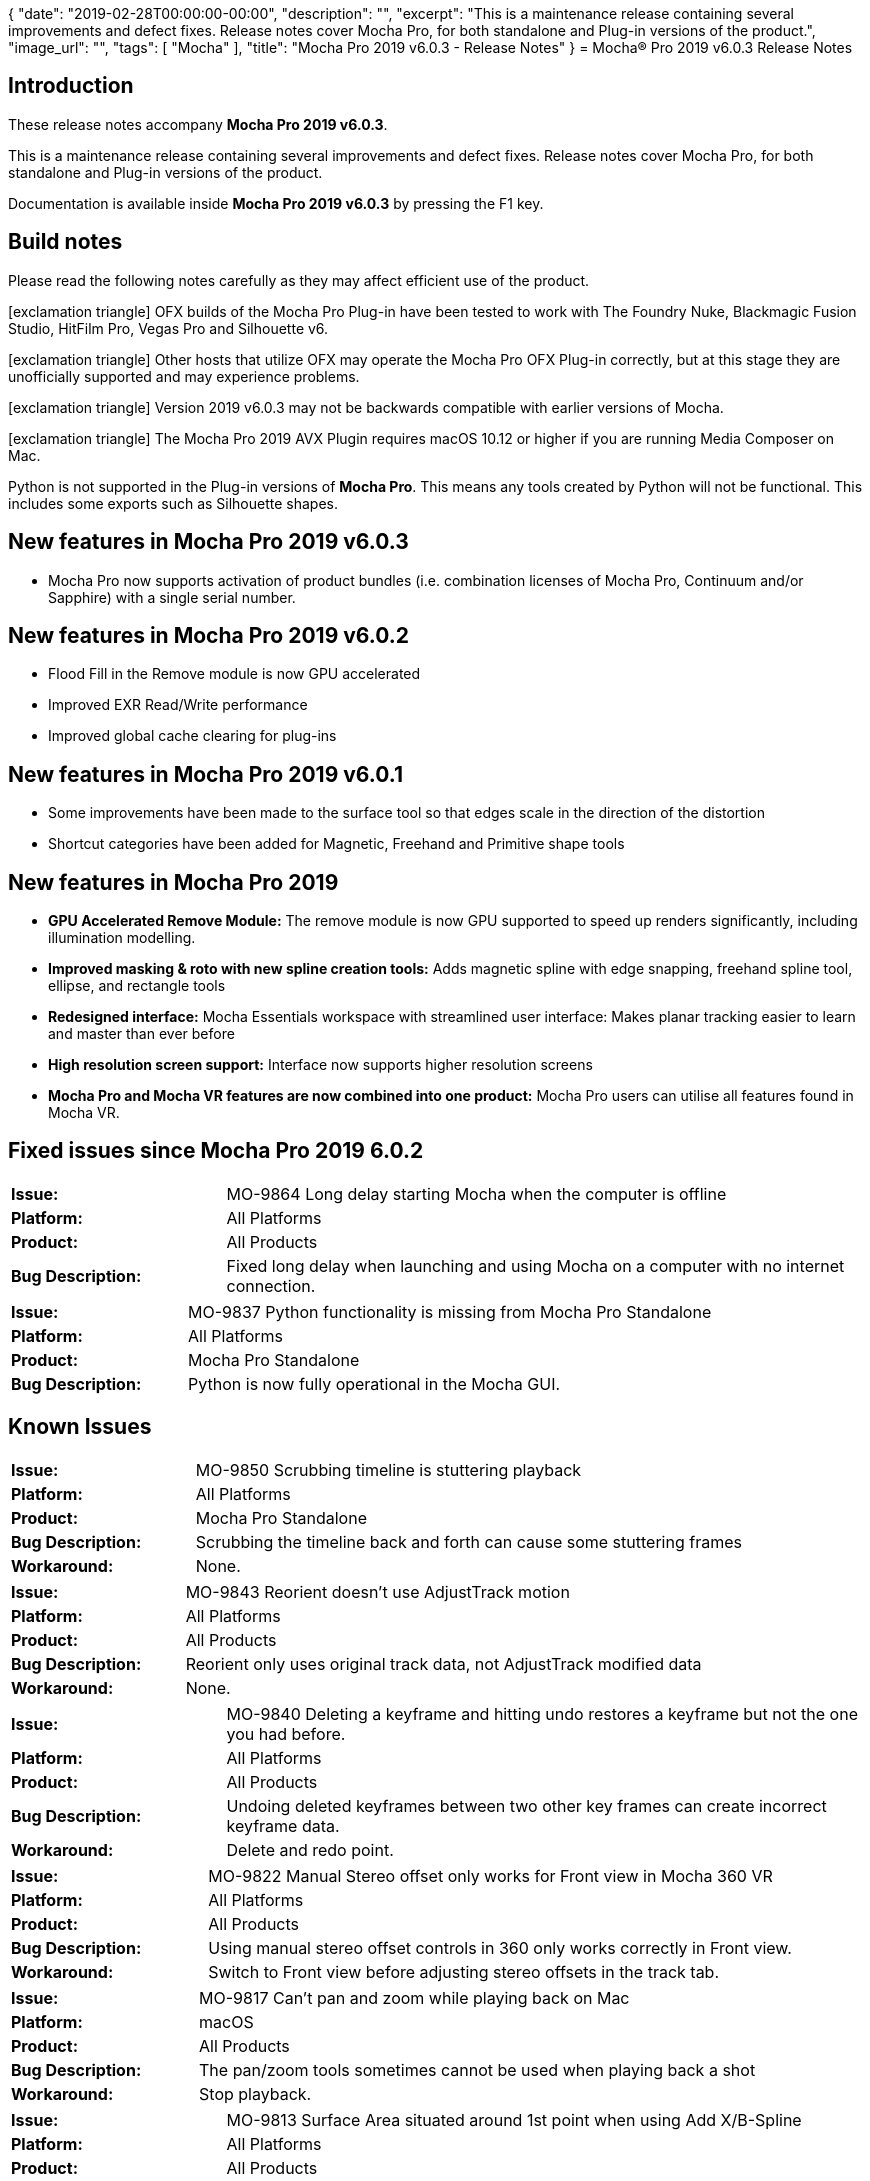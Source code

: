 {
   "date": "2019-02-28T00:00:00-00:00",
   "description": "",
   "excerpt": "This is a maintenance release containing several improvements and defect fixes. Release notes cover Mocha Pro, for both standalone and Plug-in versions of the product.",
   "image_url": "",
   "tags": [
      "Mocha"
   ],
   "title": "Mocha Pro 2019 v6.0.3 - Release Notes"
}
= Mocha(R) Pro 2019 v6.0.3 Release Notes

:Author:    (C) Boris FX/Imagineer Systems Ltd.
:Email:     support@borisfx.com
:Date:      26/03/2019
:Revision:  2019 v6.0.3
:icons: font


== Introduction

These release notes accompany *Mocha Pro {revision}*.

This is a maintenance release containing several improvements and defect fixes.
Release notes cover Mocha Pro, for both standalone and Plug-in versions of the product.

Documentation is available inside *Mocha Pro {revision}* by pressing the F1 key.

== Build notes

Please read the following notes carefully as they may affect efficient use of the product.

icon:exclamation-triangle[] OFX builds of the Mocha Pro Plug-in have been tested to work with The Foundry Nuke, Blackmagic Fusion Studio, HitFilm Pro, Vegas Pro and Silhouette v6. +

icon:exclamation-triangle[] Other hosts that utilize OFX may operate the Mocha Pro OFX Plug-in correctly, but at this stage they are unofficially supported and may experience problems.

icon:exclamation-triangle[] Version {revision} may not be backwards compatible with earlier versions of Mocha.

icon:exclamation-triangle[] The Mocha Pro 2019 AVX Plugin requires macOS 10.12 or higher if you are running Media Composer on Mac.

Python is not supported in the Plug-in versions of *Mocha Pro*. This means any tools created by Python will not be functional. This includes some exports such as Silhouette shapes.

== New features in Mocha Pro 2019 v6.0.3
* Mocha Pro now supports activation of product bundles (i.e. combination licenses of Mocha Pro, Continuum and/or Sapphire) with a single serial number.

== New features in Mocha Pro 2019 v6.0.2
* Flood Fill in the Remove module is now GPU accelerated
* Improved EXR Read/Write performance
* Improved global cache clearing for plug-ins

== New features in Mocha Pro 2019 v6.0.1
* Some improvements have been made to the surface tool so that edges scale in the direction of the distortion
* Shortcut categories have been added for Magnetic, Freehand and Primitive shape tools

== New features in Mocha Pro 2019
* *GPU Accelerated Remove Module:* The remove module is now GPU supported to speed up renders significantly, including illumination modelling.
* *Improved masking & roto with new spline creation tools:* Adds magnetic spline with edge snapping, freehand spline tool, ellipse, and rectangle tools
* *Redesigned interface:* Mocha Essentials workspace with streamlined user interface: Makes planar tracking easier to learn and master than ever before
* *High resolution screen support:* Interface now supports higher resolution screens
* *Mocha Pro and Mocha VR features are now combined into one product:* Mocha Pro users can utilise all features found in Mocha VR.


== Fixed issues since Mocha Pro 2019 6.0.2

[frame="top", grid="cols", cols="1,3", width="100%"]
|===
| *Issue:* | MO-9864 Long delay starting Mocha when the computer is offline
| *Platform:* | All Platforms
| *Product:* | All Products
| *Bug Description:* | Fixed long delay when launching and using Mocha on a computer with no internet connection.
|===

[frame="top", grid="cols", cols="1,3", width="100%"]
|===
| *Issue:* | MO-9837 Python functionality is missing from Mocha Pro Standalone
| *Platform:* | All Platforms
| *Product:* | Mocha Pro Standalone
| *Bug Description:* | Python is now fully operational in the Mocha GUI.
|===

<<<

== Known Issues

[frame="top", grid="cols", cols="1,3", width="100%"]
|===
| *Issue:* | MO-9850 Scrubbing timeline is stuttering playback
| *Platform:* | All Platforms
| *Product:* | Mocha Pro Standalone
| *Bug Description:* | Scrubbing the timeline back and forth can cause some stuttering frames
| *Workaround:* | None.
|===

[frame="top", grid="cols", cols="1,3", width="100%"]
|===
| *Issue:* | MO-9843 Reorient doesn't use AdjustTrack motion
| *Platform:* | All Platforms
| *Product:* | All Products
| *Bug Description:* | Reorient only uses original track data, not AdjustTrack modified data
| *Workaround:* | None.
|===

[frame="top", grid="cols", cols="1,3", width="100%"]
|===
| *Issue:* | MO-9840 Deleting a keyframe and hitting undo restores a keyframe but not the one you had before.
| *Platform:* | All Platforms
| *Product:* | All Products
| *Bug Description:* | Undoing deleted keyframes between two other key frames can create incorrect keyframe data.
| *Workaround:* | Delete and redo point.
|===

[frame="top", grid="cols", cols="1,3", width="100%"]
|===
| *Issue:* | MO-9822 Manual Stereo offset only works for Front view in Mocha 360 VR
| *Platform:* | All Platforms
| *Product:* | All Products
| *Bug Description:* | Using manual stereo offset controls in 360 only works correctly in Front view.
| *Workaround:* | Switch to Front view before adjusting stereo offsets in the track tab.
|===

[frame="top", grid="cols", cols="1,3", width="100%"]
|===
| *Issue:* | MO-9817 Can't pan and zoom while playing back on Mac
| *Platform:* | macOS
| *Product:* | All Products
| *Bug Description:* | The pan/zoom tools sometimes cannot be used when playing back a shot
| *Workaround:* | Stop playback.
|===

[frame="top", grid="cols", cols="1,3", width="100%"]
|===
| *Issue:* | MO-9813 Surface Area situated around 1st point when using Add X/B-Spline
| *Platform:* | All Platforms
| *Product:* | All Products
| *Bug Description:* | Drawing a new layer with the "Add" spline tools can cause the surface to sit on the first drawn point
| *Workaround:* | Use the "Create" spline tools to create a new layer.
|===

[frame="top", grid="cols", cols="1,3", width="100%"]
|===
| *Issue:* | MO-9804 CMD/Ctrl+Shift "fine tune" option is broken for surface movement
| *Platform:* | All Platforms
| *Product:* | All Products
| *Bug Description:* | The fine-tuning shortcut is currently broken for surface corners.
| *Workaround:* | None. Will still work with spline control points.
|===

[frame="top", grid="cols", cols="1,3", width="100%"]
|===
| *Issue:* | MO-9787 Python Script Editor does not reset variables on separate runs
| *Platform:* | All Platforms
| *Product:* | Mocha Pro Standalone
| *Bug Description:* | Running scripts in the Python Script Editor doesn't clear the values when you write a new script in the same session.
| *Workaround:* | Restart Mocha or clear the values manually.
|===

[frame="top", grid="cols", cols="1,3", width="100%"]
|===
| *Issue:* | MO-9784 Canvas isn't centered when switching between Essential and Classic
| *Platform:* | All Platforms
| *Product:* | All Products
| *Bug Description:* | When switching between Classic and Essential mode, the canvas isn't centered.
| *Workaround:* | Hold Z and click once to recenter.
|===

[frame="top", grid="cols", cols="1,3", width="100%"]
|===
| *Issue:* | MO-9746 Mocha Pro 2019 does not autodetect and interpret dpx Log files correctly.
| *Platform:* | All Platforms
| *Product:* | All Products
| *Bug Description:* | Mocha Pro 2019 does not autodetect and interpret dpx Log files correctly.
| *Workaround:* | Adjust Log values in Colorspace tab.
|===

[frame="top", grid="cols", cols="1,3", width="100%"]
|===
| *Issue:* | MO-9744 0% progress bar at the top right after starting Mocha a second time
| *Platform:* | All Platforms
| *Product:* | Mocha Pro Plug-in
| *Bug Description:* | Mocha will display a 0% Progress bar at the top right corner when you reopen Mocha any other time after the initial use.
| *Workaround:* | None. Cosmetic only.
|===

[frame="top", grid="cols", cols="1,3", width="100%"]
|===
| *Issue:* | MO-9733 Imported matte clips always begin at start of project
| *Platform:* | All Platforms
| *Product:* | All Products
| *Bug Description:* | Importing a matte clip with an in point frame larger than the project in point always plays at the starting frame.
| *Workaround:* | Pad the matte clip to the desired start point.
|===

[frame="top", grid="cols", cols="1,3", width="100%"]
|===
| *Issue:* | MO-9715 Importing mocha Python module crashes Nuke
| *Platform:* | All Platforms
| *Product:* | Mocha Pro Standalone
| *Bug Description:* | Importing the mocha module into Nuke Python crashes the program.
|===

[frame="top", grid="cols", cols="1,3", width="100%"]
|===
| *Issue:* | MO-9711 Mocha Welcome screen graphics looks jagged on 4k
| *Platform:* | All Platforms
| *Product:* | All Products
| *Bug Description:* | The High resolution version of the Welcome screen can look jagged in 4K.
| *Workaround:* | None.
|===

[frame="top", grid="cols", cols="1,3", width="100%"]
|===
| *Issue:* | MO-9703 Magnetic tool transforms incorrectly in 360 after detail adjustment
| *Platform:* | All Platforms
| *Product:* | All Products
| *Bug Description:* | Moving a spline with the transform tool after adjusting Magnetic detail causes the spline to move incorrectly in 360 mode.
| *Workaround:* | Move the spline in Equirectnagular view.
|===

[frame="top", grid="cols", cols="1,3", width="100%"]
|===
| *Issue:* | MO-9697 X-Splines with straight edges can generate curved bezier shape exports
| *Platform:* | All Platforms
| *Product:* | All Products
| *Bug Description:* | X-Splines with apparently straight lines can sometimes generate curves in exports when they are converted to Bezier.
| *Workaround:* | None.
|===

[frame="top", grid="cols", cols="1,3", width="100%"]
|===
| *Issue:* | MO-9685 AdjustTrack Master Reference follows shape when "Link to track" is set to "None"
| *Platform:* | All Platforms
| *Product:* | All Products
| *Bug Description:* | When "Link to Track" is set to "None" the master frame reference points follow the unlinked shape.
| *Workaround:* | Set "Link to track" to the current layer before adjusting.
|===

[frame="top", grid="cols", cols="1,3", width="100%"]
|===
| *Issue:* | MO-9665 GPU Rendering to HitFilm timeline causes hang
| *Platform:* | Windows and macOS
| *Product:* | Mocha Pro OFX Plugin
| *Bug Description:* | GPU remove rendering on the HitFilm timeline can cause the host to hang
| *Workaround:* | Switch off GPU processing in preferences and use CPU rendering.
|===

[frame="top", grid="cols", cols="1,3", width="100%"]
|===
| *Issue:* | MO-9633 Premiere low exception error when trying to open up projects with Mocha
| *Platform:* | Windows and macOS
| *Product:* | Mocha Pro Adobe Plugin
| *Bug Description:* | If you open up a Premiere project with a Mocha effect that has "Render" checked, you can sometimes get a low level exception error.
| *Workaround:* | Turn off "Render" in the Mocha plugin interface before you close your Premiere project.
|===

[frame="top", grid="cols", cols="1,3", width="100%"]
|===
| *Issue:* | MO-9632 Saving tracking data is not inserting the layer name
| *Platform:* | All Platforms
| *Product:* | All Products
| *Bug Description:* | When you save tracking data exports to disk, they are not currently inserting the name into the save dialog.
| *Workaround:* | Manually name the file.
|===

[frame="top", grid="cols", cols="1,3", width="100%"]
|===
| *Issue:* | MO-9621 "Bad argument" error when frame range of output node in Nuke has hold or retime frames
| *Platform:* | All Platforms
| *Product:* | Mocha Pro OFX Plug-in
| *Bug Description:* | If a Nuke node has hold or retime frames, the Mocha OFX Plug-in will throw a bad argument error
| *Workaround:* | Retime the frames to allow Mocha to read image data from all frames in the timeline, or render the retimed frames.
|===

[frame="top", grid="cols", cols="1,3", width="100%"]
|===
| *Issue:* | MO-9593 Pan/Zoom toggle doesn't work with some trackpads
| *Platform:* | All Platforms
| *Product:* | All Products
| *Bug Description:* | Using Pan or Zoom toggles with a trackpad that has buttons may not work.
| *Workaround:* | Select the tool rather than using the toggle key.
|===

[frame="top", grid="cols", cols="1,3", width="100%"]
|===
| *Issue:* | MO-9552 Mocha can crash the host if you run out of disk space
| *Platform:* | All Platforms
| *Product:* | All Mocha Pro Plug-ins
| *Bug Description:* | If the system runs out of disk space, the Mocha host will crash.
| *Workaround:* | Check disk space levels for large shots and make sure there is ample space.
|===

[frame="top", grid="cols", cols="1,3", width="100%"]
|===
| *Issue:* | MO-9517 Zoom window are showing incorrect or missing labels on high-resolution screens
| *Platform:* | All Platforms
| *Product:* | All Products
| *Bug Description:* | Zoom windows may be missing labels for high resolution screens.
| *Workaround:* | Work in a lower resolution.
|===

[frame="top", grid="cols", cols="1,3", width="100%"]
|===
| *Issue:* | MO-9513 Matte rendering in Fusion is very slow
| *Platform:* | All Platforms
| *Product:* | Mocha Pro OFX Plug-in
| *Bug Description:* | Rendering Apply Matte or View Matte in Fusion is very slow compared to other hosts.
| *Workaround:* | Export Fusion shapes instead.
|===

[frame="top", grid="cols", cols="1,3", width="100%"]
|===
| *Issue:* | MO-9474 Crash when applying Mocha Pro OFX to Resolve on Mac
| *Platform:* | macOS
| *Product:* | Mocha Pro OFX Plug-in
| *Bug Description:* | Resolve currently crashes when adding the Mocha Pro Plug-in.
| *Workaround:* | None. Resolve does not currently support Mocha Pro.
|===

[frame="top", grid="cols", cols="1,3", width="100%"]
|===
| *Issue:* | MO-9447 Custom Spline & Layer Swatch Colors have zero Alpha
| *Platform:* | All Platforms
| *Product:* | All Products
| *Bug Description:* | Choosing a custom colour for your spline or matte can cause them to disappear since the colour is set to zero alpha.
| *Workaround:* | Change the alpha back to 255 before closing the color selector.
|===

[frame="top", grid="cols", cols="1,3", width="100%"]
|===
| *Issue:* | MO-9426 GPU preferences on Mac are not remembered when you uncheck both 'Use GPU Processing' and 'Allow unsupported GPUs'
| *Platform:* | All Platforms
| *Product:* | All Products
| *Bug Description:* | GPU preferences on Mac are not remembered when you uncheck both 'Use GPU Processing' and 'Allow unsupported GPUs'
| *Workaround:* | Turn off just "Use GPU processing". "Allow unsupported GPUs" will be disabled when you do this.
|===

[frame="top", grid="cols", cols="1,3", width="100%"]
|===
| *Issue:* | MO-9387 Avid crashes with Mocha installed using OSX 10.11
| *Platform:* | macOS
| *Product:* | Mocha Pro AVX Plug-in
| *Bug Description:* | Avid will crash using the mocha Plug-in on OSX 10.11
| *Workaround:* | Use macOS 10.12 or higher.
|===

[frame="top", grid="cols", cols="1,3", width="100%"]
|===
| *Issue:* | MO-9370 White screen flash when launching Mocha as a plug-in.
| *Platform:* | All Platforms
| *Product:* | Mocha Pro Plug-in
| *Bug Description:* | There can be a white screen before the full interface loads in the Mocha Plug-in
| *Workaround:* | None.
|===

[frame="top", grid="cols", cols="1,3", width="100%"]
|===
| *Issue:* | MO-9301 It is possible to move points while playing back in the mocha timeline
| *Platform:* | All Platforms
| *Product:* | All Products
| *Bug Description:* | Pressing space while moving points in a layer will still keep moving the points while the clip plays.
| *Workaround:* | None.
|===

[frame="top", grid="cols", cols="1,3", width="100%"]
|===
| *Issue:* | MO-9300 Save button isn't completely rectangular
| *Platform:* | All Platforms
| *Product:* | All Products
| *Bug Description:* | The Save button is slightly cut off.
| *Workaround:* | None. Cosmetic only.
|===

[frame="top", grid="cols", cols="1,3", width="100%"]
|===
| *Issue:* | MO-9261 Primitive circle tool draws incorrectly with 360 footage
| *Platform:* | All Platforms
| *Product:* | All Products
| *Bug Description:* | The circle primitive can look warped when drawn near the poles in 360 mode.
| *Workaround:* | Adjust shape after drawing.
|===

[frame="top", grid="cols", cols="1,3", width="100%"]
|===
| *Issue:* | MO-9237 Mocha Python throws a Segmentation fault 11 if Project is passed a NoneType
| *Platform:* | All Platforms
| *Product:* | Mocha Pro Standalone
| *Bug Description:* | If you pass a Python Project object a NoneType Mocha Python crashes
| *Workaround:* | Avoid NoneTypes when working with Project().
|===

[frame="top", grid="cols", cols="1,3", width="100%"]
|===
| *Issue:* | MO-9232 Mocha OFX ignores aspect ratio in Fusion
| *Platform:* | All Platforms
| *Product:* | Mocha Pro OFX Plug-in
| *Bug Description:* | Mocha ignores the set aspect ratio in the Loader node in Fusion and always loads 1:1
| *Workaround:* | None.
|===

[frame="top", grid="cols", cols="1,3", width="100%"]
|===
| *Issue:* | MO-9223 Pressing the delete key when a layer is selected clears the undo stack
| *Platform:* | All Platforms
| *Product:* | All Products
| *Bug Description:* | Pressing delete while you have a layer selected clears the undo stack
| *Workaround:* | None.
|===

[frame="top", grid="cols", cols="1,3", width="100%"]
|===
| *Issue:* | MO-9192 Panel headings disappear when re-docked under each other
| *Platform:* | All Platforms
| *Product:* | All Products
| *Bug Description:* | Docking a panel under another can hide the title of the panel
| *Workaround:* | None.
|===

[frame="top", grid="cols", cols="1,3", width="100%"]
|===
| *Issue:* | MO-9190 Surface doesn’t draw some edges on certain 360 view angles
| *Platform:* | All Platforms
| *Product:* | All Products
| *Bug Description:* | Some 360 view angles may not draw the surface correctly.
| *Workaround:* | Adjust the camera view in 360.
|===

[frame="top", grid="cols", cols="1,3", width="100%"]
|===
| *Issue:* | MO-9177 Shape tool spline gets stretched when used in VR 360 mode
| *Platform:* | All Platforms
| *Product:* | All Products
| *Bug Description:* | In some areas of 360 footage, especially near the poles, the Primitive shape tool can become warped.
| *Workaround:* | Adjust shape after drawing.
|===

[frame="top", grid="cols", cols="1,3", width="100%"]
|===
| *Issue:* | MO-9142 Add keyframe at current position not enabled when switching from Uber-key to Auto-key
| *Platform:* | All Platforms
| *Product:* | All Products
| *Bug Description:* | You cannot add a keyframe when in Uber key mode after moving to another part of the timeline
| *Workaround:* | Click the timeline again to activate the button.
|===

[frame="top", grid="cols", cols="1,3", width="100%"]
|===
| *Issue:* | MO-9090 Inserts with Alpha can have dark edges
| *Platform:* | All Platforms
| *Product:* | All Products
| *Bug Description:* | Any insert with an alpha can render with dark edges
| *Workaround:* | Use the mocha mask to crop the alpha edges in the Insert module or don't use an alpha.
|===

[frame="top", grid="cols", cols="1,3", width="100%"]
|===
| *Issue:* | MO-9058 Bezier splines do not keep shape when being moved around or rotated
| *Platform:* | All Platforms
| *Product:* | All Products
| *Bug Description:* | Rotating selected Bezier shape points can cause the shape to be distorted incorrectly.
| *Workaround:* | Use X-splines.
|===

[frame="top", grid="cols", cols="1,3", width="100%"]
|===
| *Issue:* | MO-8968 Black waves when preview rendering in the Premiere timeline
| *Platform:* | Windows and mac OS
| *Product:* | Mocha VR Adobe Plug-in, Mocha Pro Adobe Plug-in
| *Bug Description:* | Large black waves can appear when you render the effect on the Premiere timeline using "Render Effects In to out".
| *Workaround:* | This is due to Premiere changing the image input at render time.
                  Resetting the Premiere `Sequence Settings...` by turning on `Maximum Render Quality` restores Preview renders to the correct view.
                  You can turn it off again and the problem will still remain fixed.
|===

[frame="top", grid="cols", cols="1,3", width="100%"]
|===
| *Issue:* | MO-8953 Equirectangular Lens renders do not render correctly in standalone
| *Platform:* | All Platforms
| *Product:* | Mocha VR Standalone
| *Bug Description:* | Rendering a 360 view of Equirectangular footage does not match the current 360 view in the viewport.
| *Workaround:* | Adjust Lens parameters to get the correct view.
|===

[frame="top", grid="cols", cols="1,3", width="100%"]
|===
| *Issue:* | MO-8950 Mocha takes a long time to verify on Mac on first launch
| *Platform:* | mac OS
| *Product:* | Mocha Pro Standalone, Mocha VR Standalone
| *Bug Description:* | Mocha can sometimes take several minutes to verify.
| *Workaround:* | None. Will only happen the first launch.
|===

[frame="top", grid="cols", cols="1,3", width="100%"]
|===
| *Issue:* | MO-8948 GPU tracking is abnormally slow to start on some machines
| *Platform:* | All Platforms
| *Product:* | All Products
| *Bug Description:* | The GPU tracker can initially pause for several seconds before starting to track anything.
| *Workaround:* | None.
|===

[frame="top", grid="cols", cols="1,3", width="100%"]
|===
| *Issue:* | MO-8935 The license tool throws error code 255 on Linux OFX
| *Platform:* | Centos 7
| *Product:* | Mocha Pro OFX, Mocha VR OFX
| *Bug Description:* | When using RLM activation on Linux, the license tool exits with an error
| *Workaround:* | Installing the `libpng12` package with `yum install libpng12` should resolve this issue.
|===

[frame="top", grid="cols", cols="1,3", width="100%"]
|===
| *Issue:* | MO-8937 Offline activation save as "sapphire.req" by default
| *Platform:* | All Platforms
| *Product:* | All Products
| *Bug Description:* | Offline RLM activation uses the same prcoess as the Sapphire RLM activation procedure and therefore saves the offline file as "Sapphire.req"
| *Workaround:* | Rename the file to Mocha.req. The file will still work as expected.
|===

[frame="top", grid="cols", cols="1,3", width="100%"]
|===
| *Issue:* | MO-8900 Attaching Mocha Pro node to a corner pin in Nuke immediately crashes
| *Platform:* | All Platforms
| *Product:* | All Products
| *Bug Description:* | Attaching a corner pin node to a Mocha Pro OFX node will crash Nuke.
| *Workaround:* | 1. Execute any processing used in the OFX node: +
When using a Mocha Pro node, saving and executing any changes within the Plug-in appears to stop the crashes.
So using the node and editing the CornerPin before executing the saved changes crashes Nuke.

2. Place a processing node in-between the OFX & CornerPin nodes: +
Adding a processing node in-between the two nodes (e.g. Blur) works around the issue, as the transformation information is processed before being passed through the CornerPin node.
For example, having Mocha->Blur->CornerPin stops the process loop from crashing.

|===

[frame="top", grid="cols", cols="1,3", width="100%"]
|===
| *Issue:* | MO-8890 Deleting all keyframes for a shape ignores point weighting
| *Platform:* | All Platforms
| *Product:* | All Products
| *Bug Description:* | Weighting is not restored to original state if shape keyframes are deleted
| *Workaround:* | None
|===

[frame="top", grid="cols", cols="1,3", width="100%"]
|===
| *Issue:* | MO-8889 Layers that have in-points are animating from the first frame when exported as shapes in Premiere
| *Platform:* | All Platforms
| *Product:* | Mocha Pro Adobe Plug-in, Mocha VR Adobe Plug-in
| *Bug Description:* | Exporting Premiere shape data that has layer in-points pastes with the layers moving immediately on the first frame rather than from the defined frame.
| *Workaround:* | Don't set the layer in point in Mocha
|===

[frame="top", grid="cols", cols="1,3", width="100%"]
|===
| *Issue:* | MO-8834 First attempt at exporting data to Premiere will not paste from Mocha Pro Plug-in
| *Platform:* | Mac OS and Windows.
| *Product:* | Mocha Pro Adobe Plug-in, Mocha VR Adobe Plug-in
| *Bug Description:* | Switching to Premiere to paste shape data may not paste the first time.
| *Workaround:* | Switch out of Premiere and back in again, then try pasting again.
|===

[frame="top", grid="cols", cols="1,3", width="100%"]
|===
| *Issue:* | MO-8801 Mocha does not respect required Nuke naming conventions in its exports
| *Platform:* | All Platforms
| *Product:* | Mocha Pro All, Mocha VR All
| *Bug Description:* | Mocha does not respect required Nuke naming conventions in its exports
| *Workaround:* | Replace any invalid characters with letters, digits and underscores.
|===

[frame="top", grid="cols", cols="1,3", width="100%"]
|===
| *Issue:* | MO-8760 Renders are incorrect when changing frame rate in Premiere
| *Platform:* | mac OS and Windows
| *Product:* | Mocha Pro Adobe Plug-in, Mocha VR Adobe Plug-in
| *Bug Description:* | Changing the frame rate in Premiere after using the Mocha Plug-in can cause the renders to be incorrect.
| *Workaround:* | None
|===

[frame="top", grid="cols", cols="1,3", width="100%"]
|===
| *Issue:* | MO-8738 Media Composer interlaced shots are importing at half field height in Mocha
| *Platform:* | MacOS and Windows
| *Product:* | Mocha Pro Avid Plug-in, Mocha VR Avid Plug-in
| *Bug Description:* | Interlaced files are importing at half their height and therefore outputting renders incorrectly.
| *Workaround:* | Use progressive clips.
|===

[frame="top", grid="cols", cols="1,3", width="100%"]
|===
| *Issue:* | MO-8734 Mocha crashes when removing backwards
| *Platform:* | All Platforms
| *Product:* | Mocha Pro All
| *Bug Description:* | Occasionally Remove can fail or crash Mocha when rendering backwards.
| *Workaround:* | Render forwards.
|===

[frame="top", grid="cols", cols="1,3", width="100%"]
|===
| *Issue:* | MO-8721 Plug-in crash when texture memory is too low
| *Platform:* | All Platforms
| *Product:* | All Products
| *Bug Description:* | If GPU texture memory is set very low, Mocha can crash.
| *Workaround:* | Set texture memory in Preferences to at least 50% of the available GPU memory.
|===

[frame="top", grid="cols", cols="1,3", width="100%"]
|===
| *Issue:* | MO-8716 Plug-in fails to render on headless render farms
| *Platform:* | Linux
| *Product:* | Mocha Pro OFX Plug-in, Mocha VR OFX Plug-in
| *Bug Description:* | Attempting to render Nuke projects containing Mocha OFX Plug-ins on a render farm that is headless will throw an error.
| *Workaround:* | Use a X virtual frame buffer on the render farm (https://en.wikipedia.org/wiki/Xvfb) with the following command: +
export DISPLAY=:99.0 +
sh -e /etc/init.d/xvfb start +
sleep 3 +
|===

[frame="top", grid="cols", cols="1,3", width="100%"]
|===
| *Issue:* | MO-8714 Installing on the command line in Linux shows numerous errors
| *Platform:* | Linux Centos 7
| *Product:* | Mocha Pro OFX Plug-in, Mocha Pro Standalone, Mocha VR OFX Plug-in, Mocha VR Standalone
| *Bug Description:* | Errors can show when installing on Centos 7.
| *Workaround:* | Check dependencies and try reinstalling.
|===

[frame="top", grid="cols", cols="1,3", width="100%"]
|===
| *Issue:* | MO-8706 In standalone app on a Win system, some imported 8K movie files render pixelated video
| *Platform:* | Win 10
| *Product:* | Mocha Pro Standalone, Mocha VR Standalone
| *Bug Description:* | In some cases, an 8K file can import incorrectly.
| *Workaround:* | If converted to an image sequence it imports correctly.
|===

[frame="top", grid="cols", cols="1,3", width="100%"]
|===
| *Issue:* | MO-8693 Mocharender.py directory output fails silently if windows directory contains ending slash
| *Platform:* | Windows
| *Product:* | Mocha Pro Standalone, Mocha VR Standalone
| *Bug Description:* | Creating a Mocharender.py -D directory with a trailing backslash causes Mocharender.py to fail silently.
| *Workaround:* | Don't add a slash to the end of directories in the command line arguments.
|===

[frame="top", grid="cols", cols="1,3", width="100%"]
|===
| *Issue:* | MO-8690 Bad Argument when applying Mocha in Vegas on a 3D track motion clip
| *Platform:* | Windows
| *Product:* | Mocha Pro OFX Plug-in, Mocha VR OFX Plug-in
| *Bug Description:* | Mocha shows a "Bad argument" when applying as an Event FX on top of a layer that has 3D motion applied to the track.
| *Workaround:* | Currently a software limitation in Vegas. Save the track that has the 3d motion applied as a new veg file and apply Mocha to the nested veg file.
|===

[frame="top", grid="cols", cols="1,3", width="100%"]
|===
| *Issue:* | MO-8667 Changing the frame rate on the timeline in Vegas can mess up the timing in Mocha
| *Platform:* | Windows
| *Product:* | Mocha Pro OFX Plug-in, Mocha VR OFX Plug-in
| *Bug Description:* | In Vegas Pro, you can adjust the frame rate in the middle of editing, and this can alter the tracking data in the GUI.
| *Workaround:* | None.
|===

[frame="top", grid="cols", cols="1,3", width="100%"]
|===
| *Issue:* | MO-8653 Exporting tracking data supplies additional extension rather than layer name in Plug-in save dialogs
| *Platform:* | All Platforms
| *Product:* | All Plug-ins
| *Bug Description:* | Exporting tracking data shows two extensions rather than a layer name when using the Plug-in.
| *Workaround:* | None.
|===

[frame="top", grid="cols", cols="1,3", width="100%"]
|===
| *Issue:* | MO-8647 Applying tracking data via Mocha Adobe Plug-in to a 3d null will set Z scale to 0
| *Platform:* | All Platforms
| *Product:* | Mocha Pro Adobe Plug-in, Mocha VR Adobe Plug-in
| *Bug Description:* | Applying Mocha transform data to a 3d Null in AE via the Plug-in UI will set a 3d null Z scale parameter to 0.
| *Workaround:* | Reset the Z parameter after pasting.
|===

[frame="top", grid="cols", cols="1,3", width="100%"]
|===
| *Issue:* | MO-8646 Time-remap/stretching a precomp containing a Mocha effect causes incorrect result
| *Platform:* | macOS and Windows
| *Product:* | Mocha Pro Adobe Plug-in, Mocha VR Adobe Plug-in.
| *Bug Description:* | A Mocha Plug-in applied to any comp with native AE time manipulation (such as stretch) will not work predictably.
| *Workaround:* | None
|===

[frame="top", grid="cols", cols="1,3", width="100%"]
|===
| *Issue:* | MO-8645 Plug-in masks wont follow rendered stablize footage
| *Platform:* | All Platforms
| *Product:* | All Plug-in Versions
| *Bug Description:* | Apply Matte will applu the tracked matte, not a stabilized matte, when rendering Stabilize to the Mocha Plug-in host.
| *Workaround:* | None.
|===

[frame="top", grid="cols", cols="1,3", width="100%"]
|===
| *Issue:* | MO-8637 Mocha projects exported from the Plug-in version show an "Insert Layer" when loaded into the standalone version
| *Platform:* | All Platforms
| *Product:* | Mocha Pro All, Mocha VR All
| *Bug Description:* | If you export a project from the Plug-in version, importing into Standalone still shows the Lnsert Layer Clip.
| *Workaround:* | None.
|===

[frame="top", grid="cols", cols="1,3", width="100%"]
|===
| *Issue:* | MO-8625 Mouse entry of Search range in Stabilize autofill is too sensitive
| *Platform:* | All Platforms
| *Product:* | Mocha Pro All, Mocha VR All
| *Bug Description:* | Using the mouse to scroll up or down search range is very sensitive.
| *Workaround:* | Use keyboard entry.
|===

[frame="top", grid="cols", cols="1,3", width="100%"]
|===
| *Issue:* | MO-8623 Incremented steps when adjusting a layers Edge Width with the +/- (plus and minus) buttons is proxy dependent
| *Platform:* | All Platforms
| *Product:* | Mocha Pro Adobe Plug-in, Mocha Pro Avid Plug-in, Mocha Pro OFX Plug-in, Mocha VR Adobe Plug-in
| *Bug Description:* | Changing proxy changes the pixel scale of the edge width tool.
| *Workaround:* | Use the proxy you first adjusted the edge width with to make new adjustments.
|===

[frame="top", grid="cols", cols="1,3", width="100%"]
|===
| *Issue:* | MO-8614 Render controls don't always update
| *Platform:* | All Platforms
| *Product:* | All Products
| *Bug Description:* | Render controls don't always disable when a layer has been deactivated on a frame.
| *Workaround:* | None
|===

[frame="top", grid="cols", cols="1,3", width="100%"]
|===
| *Issue:* | MO-8611 Mocha Pro/VR OFX Plug-in do not load in extra frames if a clip is expanded beyond its initial runtime in Vegas
| *Platform:* | Windows 10, Vegas 14 and 13
| *Product:* | Mocha Pro OFX Plug-in, Mocha VR OFX Plug-in
| *Bug Description:* | Only the frames from the initial clip length in Vegas load into Mocha, not any modifications to its length.
| *Workaround:* | Expand the clip first, then apply Mocha Pro/VR OFX Plug-in
|===

[frame="top", grid="cols", cols="1,3", width="100%"]
|===
| *Issue:* | MO-8609 Mocha does not load in the correct number of frames into the Mocha UI if the user first applies Mocha VR and Pro OFX Plug-in and then adjusts the clips length in Vegas
| *Platform:* | Windows 10, Vegas 13 and 14
| *Product:* | Mocha Pro OFX Plug-in, Mocha VR OFX Plug-in
| *Bug Description:* | Mocha will not contain the reduced number of frames as indicated by a reshortened clip length in Vegas
| *Workaround:* | Adjust clips length first, then add Mocha Pro/VR OFX Plug-in
|===

[frame="top", grid="cols", cols="1,3", width="100%"]
|===
| *Issue:* | MO-8598 GPU tracking with very large search area fail in all versions of Mocha Pro (and VR with Lens set to anything non-equirectangular)
| *Platform:* | All Platforms
| *Product:* | Mocha Pro All, Mocha VR All
| *Bug Description:* | If you set a very large search area in the track module parameters, Mocha may not track when using GPU.
| *Workaround:* | Turn off GPU tracking
|===

[frame="top", grid="cols", cols="1,3", width="100%"]
|===
| *Issue:* | MO-8581 Tweaking numeric values under Horizon Align will move the Horizon Orient onscreen widget and vice versa in Mocha VR
| *Platform:* | All Platforms
| *Product:* | Mocha VR All
| *Bug Description:* | The Horizon Orient onscreen widget moves with the tweaks to the Horizon Align parameters
| *Workaround:* | None. Cosmetic only.
|===

[frame="top", grid="cols", cols="1,3", width="100%"]
|===
| *Issue:* | MO-8580 Unable to grab the lowest edge of the Planar Surface in equirectangular view when near the pole in Mocha VR
| *Platform:* | All Platforms
| *Product:* | Mocha VR All
| *Bug Description:* | You are unable to click and drag the surface edge closest to the bottom of the image in equirectangular view
| *Workaround:* | Enter 360 view to move the Planar Surface Edge
|===

[frame="top", grid="cols", cols="1,3", width="100%"]
|===
| *Issue:* | MO-8579 Transform Surface does not draw correctly across the seam in equirectangular view when tweaking the Depth parameter in the Transform Tab in Mocha VR
| *Platform:* | All Platforms
| *Product:* | Mocha VR All
| *Bug Description:* | Adjusting the transform tools 3D depth in the Insert module will not draw the Insert surface overlay around the seam in VR module
| *Workaround:* | Use 360 mode to control the surface instead
|===

[frame="top", grid="cols", cols="1,3", width="100%"]
|===
| *Issue:* | MO-8578 Transform Surface does not wrap to on the opposite edge when moving an Insert across the seam with the Position X parameter in the Transform Tab of the Insert Module in Equirectangular View in Mocha VR
| *Platform:* | All Platforms
| *Product:* | Mocha VR All
| *Bug Description:* | Adjusting the transform tools in the Insert module will not wrap the Insert surface overlay around the seam in VR module
| *Workaround:* | Use 360 mode to control the surface instead
|===

[frame="top", grid="cols", cols="1,3", width="100%"]
|===
| *Issue:* | MO-8577 Unreadable canvas error message displayed when tweaking the Perspective parameters in the Transform Tab of the Insert Module
| *Platform:* | All Platforms
| *Product:* | Mocha Pro All, Mocha VR All
| *Bug Description:* | Mocha can sometimes display two error messages overlaid on top of each other, making them unreadable
| *Workaround:* | Check the error log in the help menu to read the error.
|===

[frame="top", grid="cols", cols="1,3", width="100%"]
|===
| *Issue:* | MO-8576 Some EXR files do not load into Mocha
| *Platform:* | All Platforms
| *Product:* | Mocha Pro All, Mocha VR All
| *Bug Description:* | Some versions of EXR do not import into Mocha
| *Workaround:* | Try a different EXR version or a different file format.
|===

[frame="top", grid="cols", cols="1,3", width="100%"]
|===
| *Issue:* | MO-8563 Random wobbly frames when rendering the Reorient Module back into the Premiere with Mocha VR
| *Platform:* | macOS and Windows
| *Product:* | Mocha VR Adobe Plug-in
| *Bug Description:* | Sometimes Reorient render frames back to Premiere are not consistent.
| *Workaround:* | Checking and unchecking the "Render" in the Mocha VR Plug-in parameters removes the "wobbly" frames.
|===

[frame="top", grid="cols", cols="1,3", width="100%"]
|===
| *Issue:* | MO-8561 Master Frame Zoom Window in the AdjustTrack Module is blank with some Reference Points on the seam in Mocha VR
| *Platform:* | All Platforms
| *Product:* | Mocha VR All
| *Bug Description:* | Master Frame Zoom Window is not displaying the location of the Master Keyframe of the selected Reference Point in VR mode.
| *Workaround:* | Enter 360 view
|===

[frame="top", grid="cols", cols="1,3", width="100%"]
|===
| *Issue:* | MO-8560 Spline is not affected by the AdjustTrack Module on Layers that have been tracked over the seam in Mocha VR
| *Platform:* | All Platforms
| *Product:* | Mocha VR All
| *Bug Description:* | A Layer's Spline should move in accordance to the adjusting of a reference point, but does not when crossing over a seam.
| *Workaround:* | None
|===

[frame="top", grid="cols", cols="1,3", width="100%"]
|===
| *Issue:* | MO-8549 The "View Horizon" Checkbox becomes unchecked when a previously saved project is reopened in the Reorient Module in Mocha VR Standalone
| *Platform:* | All Platforms
| *Product:* | Mocha VR Standalone
| *Bug Description:* | The "View Horizon" Checkbox becomes unchecked when a previously saved project is reopened in the Reorient Module in Mocha VR Standalone
| *Workaround:* | None
|===

[frame="top", grid="cols", cols="1,3", width="100%"]
|===
| *Issue:* | MO-8544 Apply checkbox under the 3D Offset in the Transform Tab of the Insert Module does not update to show the current parameter value
| *Platform:* | All Platforms
| *Product:* | Mocha Pro All, Mocha VR All
| *Bug Description:* | 'Apply' checkbox under the 3D Offset in the Transform Tab of the Insert Module does not not remain on when reopening the Mocha project.
| *Workaround:* | None.
|===

[frame="top", grid="cols", cols="1,3", width="100%"]
|===
| *Issue:* | MO-8542 Mocha cache data can be duplicated in other instances of Mocha in Resolve
| *Platform:* | All Platforms
| *Product:* | Mocha Pro OFX Plug-in, Mocha VR OFX Plug-in
| *Bug Description:* | If you create a project in one instance of the Mocha Plug-in, its contents may appear when you apply a second Plug-in somewhere else in Resolve.
| *Workaround:* | None. Resolve is not currently supported due to host limitations.
|===

[frame="top", grid="cols", cols="1,3", width="100%"]
|===
| *Issue:* | MO-8531 Viewer in Clip Module does not crop VR footage in 360 view properly
| *Platform:* | All Platforms
| *Product:* | Mocha VR All
| *Bug Description:* | Clips do not have the same appearance in 360 view when viewed from the Clip tab.
| *Workaround:* | None.
|===

[frame="top", grid="cols", cols="1,3", width="100%"]
|===
| *Issue:* | MO-8530 "# Frames" parameter does not disable when "Smoothing" is disabled in the Reorient Module of Mocha VR
| *Platform:* | All Platforms
| *Product:* | Mocha VR All
| *Bug Description:* | If you turn off the "Smoothing" checkbox in Reorient the sub parameters do not disable.
| *Workaround:* | None
|===

[frame="top", grid="cols", cols="1,3", width="100%"]
|===
| *Issue:* | MO-8529 Horizon Orient's Tilt, Pan, Roll do not disable when unchecking Horizon Orient in the Reorient Module in Mocha VR
| *Platform:* | All Platforms
| *Product:* | Mocha VR All
| *Bug Description:* | If you turn off the "Horizon Orient" checkbox in Reorient the sub parameters do not disable.
| *Workaround:* | None.
|===

[frame="top", grid="cols", cols="1,3", width="100%"]
|===
| *Issue:* | MO-8527 Reference Points in the Adjust Module in Mocha VR draw duplicates in 360 view
| *Platform:* | All Platforms
| *Product:* | Mocha VR All
| *Bug Description:* | Reference Points in the Adjust Module in Mocha VR draw appear twice in 360 view
| *Workaround:* | None.
|===

[frame="top", grid="cols", cols="1,3", width="100%"]
|===
| *Issue:* | MO-8525 Horizon Align does not work correctly when working with only the Uber-key enabled
| *Platform:* | All Platforms
| *Product:* | Mocha VR All
| *Bug Description:* | Using Überkey while adjusting Horizon Align parameters in Reorient does nothing.
| *Workaround:* | Turn off Überkey.
|===

[frame="top", grid="cols", cols="1,3", width="100%"]
|===
| *Issue:* | MO-8522 "Undo" has no effect on Tracking in Mocha VR/Pro OFX on Mac OS
| *Platform:* | MacOS
| *Product:* | Mocha Pro OFX Plug-in, Mocha VR OFX Plug-in
| *Bug Description:* | Pressing Undo does not undo the tracking steps in OFX Plug-ins on Mac
| *Workaround:* | Delete the leys manually from the dope sheet.
|===

[frame="top", grid="cols", cols="1,3", width="100%"]
|===
| *Issue:* | MO-8499 Mocha VR AE - if comp resolution is set to third, Mocha won’t switch into equirectangular mode
| *Platform:* | All Platforms
| *Product:* | Mocha VR Adobe Plug-in
| *Bug Description:* | Since the "Third" proxy resolution often results in dimensions that are not 2:1, it will not view correctly in the Mocha VR GUI
| *Workaround:* | Use Half or Quarter proxy instead.
|===

[frame="top", grid="cols", cols="1,3", width="100%"]
|===
| *Issue:* | MO-8476 Repeating error message when smoothing spline points can require a force quit of Avid
| *Platform:* | All Platforms
| *Product:* | Mocha Pro AVX Plug-in, Mocha VR AVX Plug-in
| *Bug Description:*| In some rare cases attempting to smooth points in the Mocha GUI can cause a repeating error.
| *Workaround:* | None.
|===

[frame="top", grid="cols", cols="1,3", width="100%"]
|===
| *Issue:* | MO-8464 Premiere - After cutting a clip with a Mocha instance, no renders in the second clip appear until you relaunch the Mocha GUI
| *Platform:* | All Platforms
| *Product:* | Mocha Pro Adobe Plug-in,  Mocha VR Adobe Plug-in
| *Bug Description:*| Splitting up a clip in Premiere that has the Mocha Pro Effect applied will not render the clip until you relaunch Mocha GUI to update the effect.
| *Workaround:* | None.
|===

[frame="top", grid="cols", cols="1,3", width="100%"]
|===
| *Issue:* | MO-8417 Mocha Pro Plug-in - AVX - cannot cancel timeline render while in progress
| *Platform:* | All Platforms
| *Product:* | Mocha Pro AVX Plug-in, Mocha VR AVX Plug-in
| *Bug Description:*| Rendering an effect in the Avid timeline can be difficult to cancel.
| *Workaround:* | None.
|===

[frame="top", grid="cols", cols="1,3", width="100%"]
|===
| *Issue:* | MO-8414 Mocha Pro Plug-in - Fusion - Premultiply Output label is cut off in host UI
| *Platform:* | All Platforms
| *Product:* | Mocha Pro OFX Plug-in, Mocha VR OFX Plug-in
| *Bug Description:*| The 'Premultiply' label is cut off in Fusion.
| *Workaround:* | None. Cosmetic only.
|===

[frame="top", grid="cols", cols="1,3", width="100%"]
|===
| *Issue:* | MO-8412 Mocha Pro AVX Plug-in- Background rendering fails in Avid MC versions older than 8.6.4
| *Platform:* | Windows
| *Product:* | Mocha Pro AVX Plug-in, Mocha VR AVX Plug-in
| *Bug Description:*| If you are attempting to do a background render with the Mocha Pro Plug-in on MC 8.6.3 or earlier, the render fails.
| *Workaround:* | Render in 8.6.4 or do a standard render.
|===

[frame="top", grid="cols", cols="1,3", width="100%"]
|===
| *Issue:* | MO-8411 Mocha Pro Plug-in - Premiere gives low-level exception then crashes when resizing video during playback
| *Platform:* | OS X
| *Product:* | Mocha Pro Adobe Plug-in, Mocha VR Adobe Plug-in
| *Bug Description:*| Tracking the shot and then trying to zoom or move the footage while playing back can cause a crash
| *Workaround:* | Only zoom/pan footage when not playing back.
|===

[frame="top", grid="cols", cols="1,3", width="100%"]
|===
| *Issue:* | MO-8392 Cannot undock panels in Mocha Pro Plug-in GUI
| *Platform:* | All Platforms
| *Product:* | All Plug-ins
| *Bug Description:*| Panels cannot be undocked in the Plug-in
| *Workaround:* | None.
|===

[frame="top", grid="cols", cols="1,3", width="100%"]
|===
| *Issue:* | MO-8391 Mocha Pro Plug-in: Viewer preferences appear behind Mocha Plug-in window
| *Platform:* | All Platforms
| *Product:* | All Plug-ins
| *Bug Description:*| The view preferences opens up behind the Mocha GUI.
| *Workaround:* | Move Mocha GUI window to access the viewer preferences dialog.
|===

[frame="top", grid="cols", cols="1,3", width="100%"]
|===
| *Issue:* | MO-8384 Quantel Rio Assist crashes when Mocha Pro is applied.
| *Platform:* | All Platforms
| *Product:* | Mocha Pro OFX Plug-in, Mocha VR OFX Plug-in
| *Bug Description:*| Quantel Rio Assist crashes when Mocha Pro is applied.
| *Workaround:* | None. Quantel Rio is not presently supported.
|===

[frame="top", grid="cols", cols="1,3", width="100%"]
|===
| *Issue:* | MO-8383 Mocha Pro Plug-in: ".bundle" in dock when running Plug-in if "Blackmagic Codec.Component" installed
| *Platform:* | All Platforms
| *Product:* | All Plug-ins
| *Bug Description:*| When loading any interface related to the Mocha GUI, an "xxxx.bundle" icon bounces in the OS X dock if the Blackmagic codec is installed
| *Workaround:* | Cosmetic defect only. Remove the Blackmagic codec to get rid of the icon in the dock.
|===

[frame="top", grid="cols", cols="1,3", width="100%"]
|===
| *Issue:* | MO-8377 Cleanplates can be set outside the frame range
| *Platform:* | All Platforms
| *Product:* | All Products
| *Bug Description:* | Cleanplates can be set to frame range zero, even if the clip range is above zero.
| *Workaround:* | Check that clean plate numbers match timeline correctly.
|===

[frame="top", grid="cols", cols="1,3", width="100%"]
|===
| *Issue:* | MO-8349 Crash when choosing footage if stored last directory is missing
| *Platform:* | All Platforms
| *Product:* | All Products
| *Bug Description:* | If a project directory from a previously opened file no longer exists, attempting to start a new project may crash Mocha.
| *Workaround:* | Edit the preferences file to the right location.
|===

[frame="top", grid="cols", cols="1,3", width="100%"]
|===
| *Issue:* | MO-8305 Frame range changes for *.mov files are not visible in Mocha OFX Plug-in
| *Platform:* | All Platforms
| *Product:* | Mocha Pro OFX Plug-in, Mocha VR OFX Plug-in
| *Bug Description:*| A limitation inside Nuke means changes to frame ranges for a clip file in a read node still brings in the full range to Mocha.
| *Workaround:* | Use a sequence or apply a FrameRange node upstream of the Mocha instance.
|===

[frame="top", grid="cols", cols="1,3", width="100%"]
|===
| *Issue:* | MO-8304 Mocha Pro Plug-in OFX: OS X Nuke menu is disabled if access during Mocha GUI session
| *Platform:* | OS X
| *Product:* | Mocha Pro OFX Plug-in, Mocha VR OFX Plug-in
| *Bug Description:*| If you click on the Nuke menu while inside Mocha GUI, it disables the menu items until a host reboot.
| *Workaround:* | Reboot Nuke.
|===

[frame="top", grid="cols", cols="1,3", width="100%"]
|===
| *Issue:* | MO-8296 Crash on tracking DPX footage with huge frame numbers
| *Platform:* | All Platforms
| *Product:* | All Products
| *Bug Description:* | Crash on tracking DPX footage with huge frame numbers
| *Workaround:* | Change the Frame Offset entry field to a low number, such as 1 (either manually or by choosing the Fixed Frame radio button).
|===

[frame="top", grid="cols", cols="1,3", width="100%"]
|===
| *Issue:* | MO-8276 Windows 10 is reported as Windows 8 in error log
| *Platform:* | All Platforms
| *Product:* | All Products
| *Bug Description:* | Error log shows "Windows 8 (OS version 6.2+) 64-bit " on Windows 10.
| *Workaround:* | None.
|===

[frame="top", grid="cols", cols="1,3", width="100%"]
|===
| *Issue:* | MO-8266 When editing layers with multiple x-splines, spline tangents only animate for the selected layer
| *Platform:* | All Platforms
| *Product:* | All Products
| *Bug Description:* | In scenarios where a layer has multiple x-splines, when you try to relax all the spline tangents on both splines, only the ones for the layer you’ve selected with the mouse animate before you let go of the mouse
| *Workaround:* | None.
|===

[frame="top", grid="cols", cols="1,3", width="100%"]
|===
| *Issue:* | MO-8244 Pasted layer shape data to Fusion has blank or incorrect layer name if Mocha layer contains non-Latin characters
| *Platform:* | All Platforms
| *Product:* | All Products
| *Bug Description:* | Pasted layer shape data to Fusion has blank or incorrect layer name if Mocha layer contains non-Latin characters
| *Workaround:* | Rename layer with Latin-1 characters.
|===

[frame="top", grid="cols", cols="1,3", width="100%"]
|===
| *Issue:* | MO-8226 Alternate black frames in a Cineform AVI file
| *Platform:* | All Platforms
| *Product:* | All Products
| *Bug Description:* | Some Cineform AVI files show every other frame as blank (black and zero alpha).
| *Workaround:* | Use a different codec.
|===

[frame="top", grid="cols", cols="1,3", width="100%"]
|===
| *Issue:* | MO-8214 "Apply" button in Insert 3D offset is turned off when reopening Mocha
| *Platform:* | All Platforms
| *Product:* | All Products
| *Bug Description:* | The "Apply" button in the Insert Transform tab currently resets when closing Mocha.
| *Workaround:* | Turn Apply on again.
|===

[frame="top", grid="cols", cols="1,3", width="100%"]
|===
| *Issue:* | MO-8212 Infinite loop error message when adjusting surface in manual track
| *Platform:* | All Platforms
| *Product:* | All Products
| *Bug Description:* | In rare cases you can get a repeating error message if you try to adjust a tracked surface in Manual mode.
| *Workaround:* | None.
|===

[frame="top", grid="cols", cols="1,3", width="100%"]
|===
| *Issue:* | MO-8194 Tracking in Premiere Pro via an adjustment layer wont give correct input for Mocha
| *Platform:* | All Platforms
| *Product:* | Mocha Pro Adobe Plug-in,  Mocha VR Adobe Plug-in
| *Bug Description:*| Adjustment layers don't always give correct source inputs.
| *Workaround:* | Apply directly to the clip.
|===

[frame="top", grid="cols", cols="1,3", width="100%"]
|===
| *Issue:* | MO-8193 Tracking in AE via an adjustment layer will keep cache from last open Mocha Plug-in instance
| *Platform:* | All Platforms
| *Product:* |  Mocha Pro Adobe Plug-in,  Mocha VR Adobe Plug-in
| *Bug Description:*| Adjustment layers don't always give correct source inputs.
| *Workaround:* | Apply directly to the clip.
|===

[frame="top", grid="cols", cols="1,3", width="100%"]
|===
| *Issue:* | MO-8183 Mocha Plug-in: Copy and Paste commands are disabled in Edit menu if a layer is selected
| *Platform:* | All Platforms
| *Product:* | All Plug-ins
| *Bug Description:*| Copying in the edit menu is disabled for some layers
| *Workaround:* | None.
|===

[frame="top", grid="cols", cols="1,3", width="100%"]
|===
| *Issue:* | MO-8179 Point insertion tool reverts back to pick tool after zooming or moving
| *Platform:* | All Platforms
| *Product:* | All Products
| *Bug Description:* | If you zoom or pan using toggles, the point insertion tools returns to the Pick tool.
| *Workaround:* | None.
|===

[frame="top", grid="cols", cols="1,3", width="100%"]
|===
| *Issue:* | MO-8172 Link to track data not copied over multiple effect instances
| *Platform:* | All Platforms
| *Product:* | All Plug-ins
| *Bug Description:*| Copying an effect does not copy over layer property "Link to track" in the Mocha project.
| *Workaround:* | Relink the layers.
|===

[frame="top", grid="cols", cols="1,3", width="100%"]
|===
| *Issue:* | MO-8147 No warning if clip is timestretch/timeremapped changed from initial track in Plug-in
| *Platform:* | All Platforms
| *Product:* | All Plug-ins
| *Bug Description:*| If the user changes a video track, the Plug-in should warn the user they need to retrack.
| *Workaround:* | None.
|===

[frame="top", grid="cols", cols="1,3", width="100%"]
|===
| *Issue:* | MO-8146 Users cannot change the Insert clip of a hidden layer
| *Platform:* | All Platforms
| *Product:* | All Products
| *Bug Description:*| Changing the visibility of a layer will not update the Insert Clip setting properly.
| *Workaround:* | Unhide the layer and set the property.
|===

[frame="top", grid="cols", cols="1,3", width="100%"]
|===
| *Issue:* | MO-8107 Updating Mocha Pro Adobe Plug-in 2D parameters hangs After Effects for a very long time
| *Platform:* | All Platforms
| *Product:* | Mocha Pro Adobe Plug-in, Mocha VR Adobe Plug-in
| *Bug Description:*| Long projects can take a long time to update tracking keyframes in AE, making it appear to hang.
| *Workaround:* | None.
|===

[frame="top", grid="cols", cols="1,3", width="100%"]
|===
| *Issue:* | MO-8093 Zoom windows show whole clip image for the cropped clip
| *Platform:* | All Platforms
| *Product:* | All Products
| *Bug Description:* | You can see the whole clip image in Zoom windows even if they are cropped.
| *Workaround:* | None.
|===

[frame="top", grid="cols", cols="1,3", width="100%"]
|===
| *Issue:* | MO-8089 GPU tracking isn't stopped when the object is out of the image
| *Platform:* | All Platforms
| *Product:* | All Products
| *Bug Description:* | GPU keeps on tracking if the layer goes out of the image.
| *Workaround:* | Stop manually.
|===

[frame="top", grid="cols", cols="1,3", width="100%"]
|===
| *Issue:* | MO-8077 Manual Track surface adjustments only works sporadically when using Wacom Tablet
| *Platform:* | All Platforms
| *Product:* | All Products
| *Bug Description:* | Using a tablet can sometimes effect manual adjutment of the surface
| *Workaround:* | Use a mouse instead.
|===

[frame="top", grid="cols", cols="1,3", width="100%"]
|===
| *Issue:* | MO-8055 Project in/out doesn't draw in the Mocha Plug-in UI
| *Platform:* | All Platforms
| *Product:* | All Plug-ins
| *Bug Description:*| The red in and out markers for a project don't show in the timeline for the Plug-in
| *Workaround:* | None. Cosmetic only.
|===

[frame="top", grid="cols", cols="1,3", width="100%"]
|===
| *Issue:* | MO-8049 Duplicated frames for mismatching frame rates in Mocha Pro Plug-in in Premiere and Avid MC
| *Platform:* | All Platforms
| *Product:* | Mocha Pro Adobe Plug-in, Mocha Pro AVX Plug-in, Mocha VR Adobe Plug-in, Mocha VR AVX Plug-in
| *Bug Description:*| If the frame rate of the source clip doesn't match the frame rate of the insert clip in the Plug-in, the frames become duplicated
| *Workaround:* | Match frame rates correctly.
|===

[frame="top", grid="cols", cols="1,3", width="100%"]
|===
| *Issue:* | MO-8041 Masks and shapes with non-Latin characters are not pasted correctly in AE
| *Platform:* | All Platforms
| *Product:* | All Products
| *Bug Description:* | Non-Latin 1 names for layers will paste to AE with incorrect characters.
| *Workaround:* | None.
|===

[frame="top", grid="cols", cols="1,3", width="100%"]
|===
| *Issue:* | MO-8013 Export Rendered Shapes does not support some image formats if high bit-depth clip is shown in viewer
| *Platform:* | All Platforms
| *Product:* | All Products
| *Bug Description:* | A high-depth clip showing in the viewer stops support for some images when exporting to Export Rendered Shapes
| *Workaround:* | Switch clips in the viewer.
|===

[frame="top", grid="cols", cols="1,3", width="100%"]
|===
| *Issue:* | MO-8000 Proxy error is shown when launching Mocha Pro Plug-in if the playhead is out of the trimmed frame range
| *Platform:* | All Platforms
| *Product:* | All Products
| *Bug Description:*| An incorrect error is shown when outside the trimmed area of a layer when launching the Plug-in
| *Workaround:* | Move the playhead inside the trimmed area.
|===

[frame="top", grid="cols", cols="1,3", width="100%"]
|===
| *Issue:* | MO-7986 There are redundant shortcuts in the Key Shortcuts dialog in Mocha Pro Plug-in
| *Platform:* | All Platforms
| *Product:* | All Products
| *Bug Description:*| There are redundant Import Footage Stream, Delete Footage Stream, Change Output Settings and Change Default Output Directory actions in the key shortcut preferences
| *Workaround:* | None.
|===

[frame="top", grid="cols", cols="1,3", width="100%"]
|===
| *Issue:* | MO-7974 Mocha Pro Plug-in effect isn't redrawn after license/unlicense the Plug-in
| *Platform:* | All Platforms
| *Product:* | All Products
| *Bug Description:*| Cached images may retain on some frames when a Mocha Pro Plug-in has just activated or deactivated a license, even if AE or premiere is restarted
| *Workaround:* | Purge the host cache.
|===

[frame="top", grid="cols", cols="1,3",  width="100%"]
|===
| *Issue:* | MO-7979 Gamma resets from 2.2 to 1.0 when relinking EXR files
| *Platform:* | All Platforms
| *Product:* | All Products
| *Bug Description:* | Gamma resets from 2.2 to 1.0 when relinking EXR files.
| *Workaround:* | Change back to 2.2 in the Clip page.
|===

[frame="top", grid="cols", cols="1,3", width="100%"]
|===
| *Issue:* | MO-7953 Selection tools should be in tools
| *Platform:* | All platforms
| *Product:* | All Products
| *Bug Description:* | The lasso and marquee selection tools should be in the Tools section of the Key shortcuts dialog.
| *Workaround:* | None
|===

[frame="top", grid="cols", cols="1,3", width="100%"]
|===
| *Issue:* | MO-7951 Mocha Pro AE Plug-in stutters frames if AE is playing when launching Mocha
| *Platform:* | All Platforms
| *Product:* | Mocha Pro Adobe Plug-in
| *Bug Description:*| If you hit space to play a clip in AE then launch Mocha from the Mocha Pro Plug-in, the footage in Mocha Pro may stutter.
| *Workaround:* | Don't play the clip while loading the Plug-in interface.
|===

[frame="top", grid="cols", cols="1,3", width="100%"]
|===
| *Issue:* | MO-7941 Mocha Pro AE Plug-in does not read in output of effects above it in the Effects stack
| *Platform:* | All Platforms
| *Product:* | Mocha Pro Adobe Plug-in, Mocha VR Adobe Plug-in
| *Bug Description:*| The AE version of the Mocha Pro Plug-in will only read the base layer, not the effects applied to it already.
| *Workaround:* | Use a precomp to contain the effects you want to read into Mocha Pro Plug-in.
|===

[frame="top", grid="cols", cols="1,3", width="100%"]
|===
| *Issue:* | MO-7932 Wrong program name when installing/uninstalling the Mocha Pro Plug-in on Windows
| *Platform:* | Windows
| *Product:* | All Plug-ins
| *Bug Description:*| There is an incorrect name shown when removing the Mocha Pro Plug-in.
| *Workaround:* | None
|===

[frame="top", grid="cols", cols="1,3", width="100%"]
|===
| *Issue:* | MO-7910 Wrong focus behavior after cancelling conversion to 8 bit dialog for a matte clip
| *Platform:* | All Platforms
| *Product:* | All Products
| *Bug Description:* | Focus jumps to the Project in point field when cancelling matte clip conversion.
| *Workaround:* | None
|===

[frame="top", grid="cols", cols="1,3", width="100%"]
|===
| *Issue:* | MO-7909 Canvas drops to the "Selected layer" from the layer matte clip after renaming the layer
| *Platform:* | All Platforms
| *Product:* | All Products
| *Bug Description:* | If you rename the layer while viewing a matte clip, the view changes back to "Selected layer"
| *Workaround:* | Reselect the matte clip from the clip view options
|===

[frame="top", grid="cols", cols="1,3", width="100%"]
|===
| *Issue:* | MO-7906 Zoom windows aren't moved when we drag mouse pointer over them on the Track and the Camera Solve pages
| *Platform:* | All Platforms
| *Product:* | All Products
| *Bug Description:* | If you move the mouse over the zoom windows in some modules, they do not move out of the way.
| *Workaround:* | None
|===

[frame="top", grid="cols", cols="1,3", width="100%"]
|===
| *Issue:* | MO-7903 "Undo Render in All Frames" is not enabled for Stabilize
| *Platform:* | All Platforms
| *Product:* | All Products
| *Bug Description:* | You cannot undo the renders in Stabilize.
| *Workaround:* | Delete the stabilize render clip from the Clips module.
|===

[frame="top", grid="cols", cols="1,3", width="100%"]
|===
| *Issue:* | MO-7900 Low accuracy warning isn't shown after changing export type
| *Platform:* | All Platforms
| *Product:* | All Products
| *Bug Description:* | If you export a camera solve and then export again to another data type, you are not warned about any low accuracy nulls.
| *Workaround:* | None.
|===

[frame="top", grid="cols", cols="1,3", width="100%"]
|===
| *Issue:* | MO-7898 Adjusting manual tracking with a tablet pen alters other keyframes
| *Platform:* | All Platforms
| *Product:* | All Products
| *Bug Description:* | 	If you track frames then add manual track keyframes with a tablet pen, the other frames offset.
| *Workaround:* | If you use a mouse it behaves normally.
|===

[frame="top", grid="cols", cols="1,3", width="100%"]
|===
| *Issue:* | MO-7896 Pressing Zoom(Z) or Pan(X) keys causes overlays to disappear and alpha to stop working if Proxy is not 1:1
| *Platform:* | All Platforms
| *Product:* | All Products
| *Bug Description:* | If you use the Z or X (the default pan/zoom) keys, overlays and alpha stop showing. Unselecting the key turns them back on.
| *Workaround:* | Stay on 1:1 resolution
|===

[frame="top", grid="cols", cols="1,3", width="100%"]
|===
| *Issue:* | MO-7893 Sometimes AE mask looks incorrect when exporting an x-spline
| *Platform:* | All Platforms
| *Product:* | All Products
| *Bug Description:* | Some AE bezier masks can have unexpected curves when exporting from an x-spline layer
| *Workaround:* | None
|===

[frame="top", grid="cols", cols="1,3", width="100%"]
|===
| *Issue:* | MO-7881 No insert preview on any other clip other than the original clip
| *Platform:* | All Platforms
| *Product:* | All Products
| *Bug Description:* | When a layer has an insert clip, you are unable to view it unless you are viewing the original tracking input clip on the canvas.
| *Workaround:* | Switch to tracking input clip in the viewer.
|===

[frame="top", grid="cols", cols="1,3", width="100%"]
|===
| *Issue:* | MO-7847 GPU tracker crashes on certain hardware
| *Platform:* | All Platforms
| *Product:* | All Products
| *Bug Description:* | Some systems crash when using GPU tracking due to driver bugs or incompatibilities.
| *Workaround:* | Turn off GPU tracking or use a different card/driver. Please report problems to techncial support if you think your card should be supported.
|===

[frame="top", grid="cols", cols="1,3", width="100%"]
|===
| *Issue:* | MO-7828 Wrong order after pasting copied layers if their order was changed
| *Platform:* | All Platforms
| *Product:* | All Products
| *Bug Description:* | If you copy a layers after reordering them in the layer controls, they don't paste in the same order.
| *Workaround:* | None
|===

[frame="top", grid="cols", cols="1,3", width="100%"]
|===
| *Issue:* | MO-7813 Switching between different layouts makes canvas area change position
| *Platform:* | All Platforms
| *Product:* | All Products
| *Bug Description:* | When switching between different views using CMD+1, CMD+2, CMD+3 buttons, the currently viewed area changes.
| *Workaround:* | None
|===

[frame="top", grid="cols", cols="1,3", width="100%"]
|===
| *Issue:* | MO-7810 Wrong layer order in groups after project merging with the "Merge groups together" option
| *Platform:* | All Platforms
| *Product:* | All Products
| *Bug Description:* | There is a mixed layer order in groups after project merging with "Merge groups together" when using a new name or keeping the existing name.
| *Workaround:* | None
|===

[frame="top", grid="cols", cols="1,3", width="100%"]
|===
| *Issue:* | MO-7797 Cannot render an Insert after rendering stereo Remove if Insert clip contains predefined Grid clips on Linux
| *Platform:* | Linux
| *Product:* | All Products
| *Bug Description:* | Attempting to render predefined Grid clips in the Insert module after rendering a Remove in stereo causes an error.
| *Workaround:* | Select an insert clip before performing a Remove render
|===

[frame="top", grid="cols", cols="1,3", width="100%"]
|===
| *Issue:* | MO-7786 Deactivation layer on some frame range makes render fail
| *Platform:* | All Platforms
| *Product:* | All Products
| *Bug Description:* | Deactivating a layer over a frame range can cause renders to fail.
| *Workaround:* | None
|===

[frame="top", grid="cols", cols="1,3", width="100%"]
|===
| *Issue:* | MO-7774 Removing a selected point after stepping over points causes removing the layer
| *Platform:* | All Platforms
| *Product:* | All Products
| *Bug Description:* | Using the '{' and '}' keys to step over points will delete the layer if you try to delete the single point.
| *Workaround:* | Select the point without stepping first.
|===

[frame="top", grid="cols", cols="1,3", width="100%"]
|===
| *Issue:* | MO-7770 States of add/delete keyframe buttons are incorrect after adding/removing keyframes
| *Platform:* | All Platforms
| *Product:* | All Products
| *Bug Description:* | Delete keyframe is disabled and add keyframe button is enabled when animating a control point, and vice versa when on a non-keyframed frame.
| *Workaround:* | None
|===

[frame="top", grid="cols", cols="1,3", width="100%"]
|===
| *Issue:* | MO-7751 Poor performance when rendering R3D clips on proxy scale
| *Platform:* | All Platforms
| *Product:* | All Products
| *Bug Description:* | Performance is slow when rendering with R3D footage that isn't set to full resolution.
| *Workaround:* | Set resolution to Full (1:1) before rendering.
|===

[frame="top", grid="cols", cols="1,3", width="100%"]
|===
| *Issue:* | MO-7734 Tracking data is not applied to the canvas when tracking starts from a frame without a keyframe
| *Platform:* | All Platforms
| *Product:* | All Products
| *Bug Description:* | If you start tracking a layer from a frame different to where you drew it, the layer will not update correctly until after tracking is done.
| *Workaround:* | None
|===

[frame="top", grid="cols", cols="1,3", width="100%"]
|===
| *Issue:* | MO-7732 Sometimes changing PAR from Python scripts doesn't cause recalculation of tracking data
| *Platform:* | All Platforms
| *Product:* | Mocha Pro Standalone, Mocha VR Standalone
| *Bug Description:* | Tracking data is recalculated incorrectly when changing the PAR via Python.
| *Workaround:* | None
|===

[frame="top", grid="cols", cols="1,3", width="100%"]
|===
| *Issue:* | MO-7688 Render cache files are not removed after closing a project without retain cache renders
| *Platform:* | All Platforms
| *Product:* | All Products
| *Bug Description:* | Unchecking "Retain Cached Renders" when closing a project does not clear the cache.
| *Workaround:* | Use the cache clearing tools in the file menu or delete manually.
|===

[frame="top", grid="cols", cols="1,3", width="100%"]
|===
| *Issue:* | MO-7685 Cannot change some parameters for invisible layers on the Track page
| *Platform:* | All Platforms
| *Product:* | All Products
| *Bug Description:* | If you turn off the visibility of a layer, some of its parameters cannot be altered.
| *Workaround:* | Turn on the layer visibility.
|===

[frame="top", grid="cols", cols="1,3", width="100%"]
|===
| *Issue:* | MO-7667 Improper diagnostics for incomplete Python tool
| *Platform:* | All Platforms
| *Product:* | Mocha Pro Standalone, Mocha VR Standalone
| *Bug Description:* | Script editor output does not warn of Python tool errors.
| *Workaround:* | None
|===

[frame="top", grid="cols", cols="1,3", width="100%"]
|===
| *Issue:* | MO-7664 Cannot change parameters in grouped layers for some projects
| *Platform:* | All Platforms
| *Product:* | All Products
| *Bug Description:* |	Layers inside groups have sporadic ability to change radio buttons and check boxes
| *Workaround:* | Pull layers out of group
|===

[frame="top", grid="cols", cols="1,3", width="100%"]
|===
| *Issue:* | MO-7638 Error when closing a project after rendering on the Remove page if the removed layer has defined matte clip in the Layer Properties pane
| *Platform:* | All Platforms
| *Product:* | All Products
| *Bug Description:* | Using a custom matte import for a layer involved in a remove render can cause an error when trying to clear the cache.
| *Workaround:* | None
|===

[frame="top", grid="cols", cols="1,3", width="100%"]
|===
| *Issue:* | MO-7632 Auto Camera Solve shows zero quality without warnings for some projects
| *Platform:* | All Platforms
| *Product:* | All Products
| *Bug Description:* | Auto camera solves sometimes solve to 0% and don't advise another approach.
| *Workaround:* | Try solving with a non-Auto solve.
|===

[frame="top", grid="cols", cols="1,3", width="100%"]
|===
| *Issue:* | MO-7617 Shape data to out of sync if layer has in point different to timeline
| *Platform:* | All Platforms
| *Product:* | All Products
| *Bug Description:* | If a layer has a different in point to the project in point, it is out of sync.
| *Workaround:* | Extend the layer in point to the start of the project.
|===

[frame="top", grid="cols", cols="1,3", width="100%"]
|===
| *Issue:* | MO-7613 Windowed EXRs open at full resolution
| *Platform:* | All Platforms
| *Product:* | All Products
| *Bug Description:* | EXRs with windows still open at full resolution.
| *Workaround:* | None
|===

[frame="top", grid="cols", cols="1,3", width="100%"]
|===
| *Issue:* | MO-7590 Entered values don't save in Lens parameter widgets after selecting Distortion Maps type
| *Platform:* | All Platforms
| *Product:* | All Products
| *Bug Description:* | Selecting Distortion Maps model doesn't always let you change the Lens parameters.
| *Workaround:* | None
|===

[frame="top", grid="cols", cols="1,3", width="100%"]
|===
| *Issue:* | MO-7587 Mocha crashes on exit after creating a project based on ProRes footage if there are no ProRes codecs but Blackmagic codec is installed
| *Platform:* | OS X
| *Product:* | All Products
| *Bug Description:* | Mocha crashes on exit after creating a project based on ProRes footage if there are no ProRes codecs but Blackmagic codec is installed
| *Workaround:* | Install ProRes codecs
|===

[frame="top", grid="cols", cols="1,3", width="100%"]
|===
| *Issue:* | MO-7581 Twisted loops occur in beziers for some exports
| *Platform:* | All Platforms
| *Product:* | All Products
| *Bug Description:* | Exported Beziers can sometimes have looped splines in closely animated points.
| *Workaround:* | None
|===

[frame="top", grid="cols", cols="1,3", width="100%"]
|===
| *Issue:* | MO-7573 Mocha loads behind After Effects when launching from "Track in Mocha AE" on  OS X
| *Platform:* | OS X
| *Product:* | All Products
| *Bug Description:* | Mocha always loads in the background when launching it from After Effects.
| *Workaround:* | None
|===

[frame="top", grid="cols", cols="1,3", width="100%"]
|===
| *Issue:* | MO-7549 Cannot render insert with the Mocharender.py utility if the rendered layer has some predefined insert clip
| *Platform:* | All Platforms
| *Product:* | All Products
| *Bug Description:* | Inserting  predefined clips like Logo and Grid8x8 will not let you render that layer via command line.
| *Workaround:* | Use a custom clip.
|===

[frame="top", grid="cols", cols="1,3", width="100%"]
|===
| *Issue:* | MO-7529 Maximized Mocha window size never remembers state on Mac
| *Platform:* | OS X
| *Product:* | All Products
| *Bug Description:* | Opening Mocha on OS X will resize the window, even if you have adjusted it to full screen previously.
| *Workaround:* | None
|===

[frame="top", grid="cols", cols="1,3", width="100%"]
|===
| *Issue:* | MO-7499 Render buttons are disabled if the playhead is out of the frame range of the selected layer
| *Platform:* | All Platforms
| *Product:* | All Products
| *Bug Description:* | You cannot render a layer if the playhead is resting outside of a layer in or out point.
| *Workaround:* | Move the playhead to inside the layer in/out points.
|===

[frame="top", grid="cols", cols="1,3", width="100%"]
|===
| *Issue:* | MO-7477 Mocha crashes when exporting shape data to some formats if layer name contains more than 205 characters
| *Platform:* | Linux and Windows: all
| *Product:* | All Products
| *Bug Description:* | Layers with huge amounts of characters in the name may crash Mocha on exporting shape data.
| *Workaround:* | Use a shorter name.
|===

[frame="top", grid="cols", cols="1,3", width="100%"]
|===
| *Issue:* | MO-7476 A project can load without layers if the layers contain some peculiar characters
| *Platform:* | All Platforms
| *Product:* | All Products
| *Bug Description:* | Some characters do not read in project files and may not load layers correctly.
| *Workaround:* | None
|===

[frame="top", grid="cols", cols="1,3", width="100%"]
|===
| *Issue:* | MO-7436 Cannot add a control point in the left bottom corner of an image
| *Platform:* | All Platforms
| *Product:* | All Products
| *Bug Description:* | There is an issue with adding a point to the exact bottom left corner of a frame.
| *Workaround:* | None
|===

[frame="top", grid="cols", cols="1,3", width="100%"]
|===
| *Issue:* | MO-7432 Checking the default tracking clip during project load should check the source location, not the cache
| *Platform:* | All Platforms
| *Product:* | All Products
| *Bug Description:* | Mocha is checking the cache location before the original source clip to restore the tracking clip on load.
| *Workaround:* | None
|===

[frame="top", grid="cols", cols="1,3", width="100%"]
|===
| *Issue:* | MO-7431 Extra error message when using Python to export rendered clip without images
| *Platform:* | All Platforms
| *Product:* | Mocha Pro Standalone, Mocha VR Standalone
| *Bug Description:* | Two error messages are shown instead of one when attempting to export a rendered clip that doesn't exist.
| *Workaround:* | None
|===

[frame="top", grid="cols", cols="1,3", width="100%"]
|===
| *Issue:* | MO-7429 Cannot detect and move spline points if they are located near spline line of another spline in the same layer
| *Platform:* | All Platforms
| *Product:* | All Products
| *Bug Description:* | Points that are close to other splines are hard to select and move.
| *Workaround:* | Zoom in further to make selection easier.
|===

[frame="top", grid="cols", cols="1,3", width="100%"]
|===
| *Issue:* | MO-7418 Previous and Next keyframes zoom windows change according to the position of the current keyframe when moving surface corners in manual track mode
| *Platform:* | All Platforms
| *Product:* | All Products
| *Bug Description:* | The previous keyframe zoom window is referencing the current keyframe when adjusting in manual track mode.
| *Workaround:* | None
|===

[frame="top", grid="cols", cols="1,3", width="100%"]
|===
| *Issue:* | MO-7416 It is possible to open or start a project while another is loading.
| *Platform:* | All Platforms
| *Product:* | All Products
| *Bug Description:* | If you are quick enough, or the project is large, it is possible to start or open another project while the first is still loading.
| *Workaround:* | Wait until the project finishes loading before opening a new one.
|===

[frame="top", grid="cols", cols="1,3", width="100%"]
|===
| *Issue:* | MO-7415 Wrong surface behavior in adjusting on a frame which is before the master frame and contains a layer keyframe
| *Platform:* | All Platforms
| *Product:* | All Products
| *Bug Description:* | Reference points are adjusted instead of the surface points when adjusting on a frame before the master keyframe
| *Workaround:* | Reset the AdjustTrack solution and try again.
|===

[frame="top", grid="cols", cols="1,3", width="100%"]
|===
| *Issue:* | MO-7402 Cache and rendered clips files aren't removed after closing a non-modified project
| *Platform:* | All Platforms
| *Product:* | All Products
| *Bug Description:* | If you don't edit a project that has "Cache original clip" turned on, the cache files are not removed on exit.
| *Workaround:* | Don't cache the original clip unless you have to.
|===

[frame="top", grid="cols", cols="1,3", width="100%"]
|===
| *Issue:* | MO-7401 Undo of pasting a contour to existing layer drops layer selections
| *Platform:* | All Platforms
| *Product:* | All Products
| *Bug Description:* | Undoing a contour paste removes the selection from the current layer.
| *Workaround:* | Reselect.
|===

[frame="top", grid="cols", cols="1,3", width="100%"]
|===
| *Issue:* | MO-7391 Crash for multi-pass removing
| *Platform:* | All Platforms
| *Product:* | All Products
| *Bug Description:* | Attempting to use a previous remove clip as the input of a new remove clip can cause a crash.
| *Workaround:* | Import the previously rendered clip separately from the original render and use that to remove with.
|===

[frame="top", grid="cols", cols="1,3", width="100%"]
|===
| *Issue:* | MO-7379 Sometimes there is no ability to create a project based on footage that contains % and non-Latin characters in the path on Mac
| *Platform:* | OS X
| *Product:* | All Products
| *Bug Description:* | Some character combinations in a footage name can stop a project from being created.
| *Workaround:* | Use standard unicode characters and avoid some symbols like / or %.
|===

[frame="top", grid="cols", cols="1,3", width="100%"]
|===
| *Issue:* | MO-7377 Wrong project and clip names if the footage contains % and digits characters in the file name
| *Platform:* | All Platforms
| *Product:* | All Products
| *Bug Description:* | Incorrect project and clip names are created if % is in the file name followed by digits.
| *Workaround:* | Don't use % in your file name.
|===

[frame="top", grid="cols", cols="1,3", width="100%"]
|===
| *Issue:* | MO-7376 There is no ability to enter footage path in the Relink dialog manually
| *Platform:* | All Platforms
| *Product:* | All Products
| *Bug Description:* | The relink dialog can prevent you from entering a footage path.
| *Workaround:* | Use the Choose button instead.
|===

[frame="top", grid="cols", cols="1,3", width="100%"]
|===
| *Issue:* | MO-7351 Panes that were undocked during loading process return to the dock state after opening a project
| *Platform:* | All Platforms
| *Product:* | All Products
| *Bug Description:* | Undocked state is not remembered on closing.
| *Workaround:* | None
|===

[frame="top", grid="cols", cols="1,3", width="100%"]
|===
| *Issue:* | MO-7348 There are two "Matte for a layer" clips for the same layer after reselecting None as a Matte clip for it
| *Platform:* | All Platforms
| *Product:* | All Products
| *Bug Description:* | Selecting "None" in the Matte clip dropdown for a layer adds a new layer matte clip if you add another contour.
| *Workaround:* | None
|===

[frame="top", grid="cols", cols="1,3", width="100%"]
|===
| *Issue:* | MO-7343 Error when trying to paste spline data in the Dope Sheet
| *Platform:* | All Platforms
| *Product:* | All Products
| *Bug Description:* | If you have spline data on the clipboard and try to paste to the dopesheet, there is an error.
| *Workaround:* | Copy keyframes first.
|===

[frame="top", grid="cols", cols="1,3", width="100%"]
|===
| *Issue:* | MO-7326 Removing "activate/deactivate" layer keyframe doesn't update layer state on the canvas
| *Platform:* | All Platforms
| *Product:* | All Products
| *Bug Description:* | The canvas doesn't refresh after removing activate or deactivate keyframes from a layer.
| *Workaround:* | Move mouse cursor to the canvas or switch between frames
|===

[frame="top", grid="cols", cols="1,3", width="100%"]
|===
| *Issue:* | MO-7303 Cannot paste Mocha masks in AE if some layer has more than 32 characters in its name
| *Platform:* | All Platforms
| *Product:* | All Products
| *Bug Description:* | Shape layers with very long names cannot be pasted into After Effects.
| *Workaround:* | Use a shorter name.
|===

[frame="top", grid="cols", cols="1,3", width="100%"]
|===
| *Issue:* | MO-7279 Lasso and Marquee selections actions are in the wrong group of shortcuts
| *Platform:* | All Platforms
| *Product:* | All Products
| *Bug Description:* |  Lasso and Marquee shortcuts should be in the Tools category not General.
| *Workaround:* | None
|===

[frame="top", grid="cols", cols="1,3", width="100%"]
|===
| *Issue:* | MO-7276 Start Frame calculates wrong after entering negative value as Fixed frame in the Frame Offset field
| *Platform:* | All Platforms
| *Product:* | All Products
| *Bug Description:* | Start Frame calculates wrong after entering negative value as Fixed frame in the Frame Offset field
| *Workaround:* | None
|===

[frame="top", grid="cols", cols="1,3", width="100%"]
|===
| *Issue:* | MO-7275 Frame Offset returns to default Fixed Frame after entering negative value and moving focus between clip frame range fields
| *Platform:* | All Platforms
| *Product:* | All Products
| *Bug Description:* | Inserting a negative frame offset in the New Project dialog can set the wrong offset.
| *Workaround:* | Change the offset after the project is created.
|===

[frame="top", grid="cols", cols="1,3", width="100%"]
|===
| *Issue:* | MO-7271 Changing In/Out layer points by mouse rotation aren't added to Undo/Redo history
| *Platform:* | All Platforms
| *Product:* | All Products
| *Bug Description:* | Rotational control adjustment of a layer in/out point is not undoable.
| *Workaround:* | Type instead of using the mouse to adjust the value.
|===

[frame="top", grid="cols", cols="1,3", width="100%"]
|===
| *Issue:* | MO-7269 Error when closing a project without Retain Cached Renders after rendering on the Lens page with Distortion map camera model
| *Platform:* | All Platforms
| *Product:* | All Products
| *Bug Description:* | Switching of "Retain Cached Renders" after performing a Lens distortion map render can throw an error.
| *Workaround:* | None
|===

[frame="top", grid="cols", cols="1,3", width="100%"]
|===
| *Issue:* | MO-7264 Frame offset field does not switch between frames and timecode
| *Platform:* | All Platforms
| *Product:* | All Products
| *Bug Description:* | Turning on "Timecode" for the frame offset view in the Clip tab does not update the frame offset field to timecode.
| *Workaround:* | None
|===

[frame="top", grid="cols", cols="1,3", width="100%"]
|===
| *Issue:* | MO-7256 Cleanplate clips are created with source sequence filename extension rather than TIF/DPX
| *Platform:* | All Platforms
| *Product:* | All Products
| *Bug Description:* | Clean plates should be written as the default Results format (TIF or DPX), not the source format.
| *Workaround:* | None
|===

[frame="top", grid="cols", cols="1,3", width="100%"]
|===
| *Issue:* | MO-7253 Stabilized Fixed Frames work incorrectly if there are negative frames in the Frame List
| *Platform:* | All Platforms
| *Product:* | All Products
| *Bug Description:* | Using negative frames in the Stabilize Frame List can show incorrect results.
| *Workaround:* | None
|===

[frame="top", grid="cols", cols="1,3", width="100%"]
|===
| *Issue:* | MO-7252 Cannot export whole rendered clip if there is a negative frame offset
| *Platform:* | All Platforms
| *Product:* | All Products
| *Bug Description:* | Setting negative frame offsets will not export the full range of a rendered clip.
| *Workaround:* | None
|===

[frame="top", grid="cols", cols="1,3", width="100%"]
|===
| *Issue:* | MO-7251 Wrong numbers are shown for frames with negative numbers
| *Platform:* | All Platforms
| *Product:* | All Products
| *Bug Description:* | Some frame ranges in Mocha can be incorrect when using a negative frame offset in the Clip tab.
| *Workaround:* | None
|===

[frame="top", grid="cols", cols="1,3", width="100%"]
|===
| *Issue:* | MO-7250 There is ability to nudge shapes during tracking process
| *Platform:* | All Platforms
| *Product:* | All Products
| *Bug Description:* | Shape nudging shortcuts are not disabled while tracking.
| *Workaround:* | None
|===

[frame="top", grid="cols", cols="1,3", width="100%"]
|===
| *Issue:* | MO-7244 Rendered clips files aren't removed after deleting the corresponding rendered clip
| *Platform:* | All Platforms
| *Product:* | All Products
| *Bug Description:* | If you remove a rendered clip from Mocha, it doesn't remove the rendered files on disk.
| *Workaround:* | Delete manually.
|===

[frame="top", grid="cols", cols="1,3", width="100%"]
|===
| *Issue:* | MO-7228 Wrong exported tracking data for Fusion format for interlaced projects
| *Platform:* | All Platforms
| *Product:* | All Products
| *Bug Description:* | Exports to Blackmagic Fusion based on interlaced footage have the wrong height and y scale.
| *Workaround:* | None
|===

[frame="top", grid="cols", cols="1,3", width="100%"]
|===
| *Issue:* | MO-7211 Edge is shown for open splines that were made from closed splines
| *Platform:* | All Platforms
| *Product:* | All Products
| *Bug Description:* | If you created an edge for a closed spline, then open it the edge for the close spine still shows.
| *Workaround:* | Reset edge with before opening spline.
|===

[frame="top", grid="cols", cols="1,3", width="100%"]
|===
| *Issue:* | MO-7195 There is ability to step between control points for locked or invisible layers
| *Platform:* | All Platforms
| *Product:* | All Products
| *Bug Description:* | You can use the "Next control point" controls to cycle through locked or invisible layers.
| *Workaround:* | None
|===

[frame="top", grid="cols", cols="1,3", width="100%"]
|===
| *Issue:* | MO-7190 Cannot move points of a Bezier layer after undoing the creation of a new layer
| *Platform:* | All Platforms
| *Product:* | All Products
| *Bug Description:* | If you have created a bezier layer then make another shape, undoing the second layer causes the bezier to be unadjustable.
| *Workaround:* | None
|===

[frame="top", grid="cols", cols="1,3", width="100%"]
|===
| *Issue:* | MO-7182 Redundant parameters are shown In the Dope Sheet after switching project mode from stereo to mono
| *Platform:* | All Platforms
| *Product:* | All Products
| *Bug Description:* | Redundant keyframes are pasted when copying keys from a stereo project and pasting them to a mono project.
| *Workaround:* | None
|===

[frame="top", grid="cols", cols="1,3", width="100%"]
|===
| *Issue:* | MO-7179 Video gamma for Log colorspace remains from the previous project
| *Platform:* | All Platforms
| *Product:* | All Products
| *Bug Description:* | Video gamma does not reset for log color space when starting a new project.
| *Workaround:* | Restart Mocha before beginning a new project.
|===

[frame="top", grid="cols", cols="1,3", width="100%"]
|===
| *Issue:* | MO-7178 Inconsistent layer mode after undo moving points of several layers
| *Platform:* | All Platforms
| *Product:* | All Products
| *Bug Description:* | Multiple changes to different layers then undoing them can cause problems with some layers.
| *Workaround:* | None
|===

[frame="top", grid="cols", cols="1,3", width="100%"]
|===
| *Issue:* | MO-7176 Relinked clip images are shown instead of images from the original clip if the project was closed with "Retain cached renders" on
| *Platform:* | All Platforms
| *Product:* | All Products
| *Bug Description:* | Sometimes relinked clip images are shown instead of images from the original clip if the project was closed with "Retain cached renders" on.
| *Workaround:* | None
|===

[frame="top", grid="cols", cols="1,3", width="100%"]
|===
| *Issue:* | MO-7168 Tangents of slave neighboring points are changed when moving a master point
| *Platform:* | All Platforms
| *Product:* | All Products
| *Bug Description:* | Lock Tangents doesn't work correctly if moving the point by attaching it to a master point on another layer.
| *Workaround:* | None
|===

[frame="top", grid="cols", cols="1,3", width="100%"]
|===
| *Issue:* | MO-7167 Inconsistent mode for Bezier tangents after undo/redo their changes
| *Platform:* | All Platforms
| *Product:* | All Products
| *Bug Description:* | Bezier tangent handles can sometimes follow the cursor after undoing Bezier layer adjustments.
| *Workaround:* | None
|===

[frame="top", grid="cols", cols="1,3", width="100%"]
|===
| *Issue:* | MO-7147 Low accuracy warning shows after Save dialog when exporting camera solve data
| *Platform:* | All Platforms
| *Product:* | All Products
| *Bug Description:* | A low accuracy warning can show after the Save dialog when exporting camera solve data.
| *Workaround:* | None
|===

[frame="top", grid="cols", cols="1,3", width="100%"]
|===
| *Issue:* | MO-7144 Error when clicking on the "-" edge width button for open splines
| *Platform:* | All Platforms
| *Product:* | All Products
| *Bug Description:* | An error shows when trying to adjust the negative edge width of an open spline.
| *Workaround:* | None
|===

[frame="top", grid="cols", cols="1,3", width="100%"]
|===
| *Issue:* | MO-7143 Quality of the stereo solver depends on the current view
| *Platform:* | All Platforms
| *Product:* | All Products
| *Bug Description:* | You can get different stereo camera solve results depending on what view you are in.
| *Workaround:* | None
|===

[frame="top", grid="cols", cols="1,3", width="100%"]
|===
| *Issue:* | MO-7139 Edge width minus doesn't compensate edge width plus for complicated layers
| *Platform:* | All Platforms
| *Product:* | All Products
| *Bug Description:* | Edge curve doesn't match the spline curve and error is shown when adding large edge widths then reducing them again on complicated shapes
| *Workaround:* | None
|===

[frame="top", grid="cols", cols="1,3", width="100%"]
|===
| *Issue:* | MO-7136 Canvas shows garbage when opening a project created by earlier Mocha versions based on currently unsupported footage
| *Platform:* | Mac OS and Windows: all
| *Product:* | All Products
| *Bug Description:* | Some projects created with codecs that were supported in earlier versions of Mocha are now loading with artifacts and black frames.
| *Workaround:* | Convert the footage to a different format.
|===

[frame="top", grid="cols", cols="1,3", width="100%"]
|===
| *Issue:* | MO-7135 Mocha cannot load some video files that could be loaded by earlier versions.
| *Platform:* | Mac OS and Windows: all
| *Product:* | All Products
| *Bug Description:* | Some codecs that were supported in earlier versions of Mocha are now showing as unsupported.
| *Workaround:* | Convert the footage to a different format.
|===

[frame="top", grid="cols", cols="1,3", width="100%"]
|===
| *Issue:* | MO-7128 Crash when showing a frame that is out of clip range if Mocha is launched from the command line with arguments
| *Platform:* | All Platforms
| *Product:* | All Products
| *Bug Description:* | Loading Mocha with command line arguments that set in/out points out of range of the clip will crash Mocha if you try to navigate the timeline.
| *Workaround:* | None.
|===

[frame="top", grid="cols", cols="1,3", width="100%"]
|===
| *Issue:* | MO-7121 Endless error message when moving a layer point in unavailable clip
| *Platform:* | All Platforms
| *Product:* | All Products
| *Bug Description:* | "Failed to open file" error is repeatedly shown when attempting to move layer points in a project with a missing clip.
| *Workaround:* | Relink the clip before modifying layers.
|===

[frame="top", grid="cols", cols="1,3", width="100%"]
|===
| *Issue:* | MO-7116 Extra step in undo/redo history after using Set and +/- edge width actions
| *Platform:* | All Platforms
| *Product:* | All Products
| *Bug Description:* | An additional undo step is created when performing edge width operations.
| *Workaround:* | None
|===

[frame="top", grid="cols", cols="1,3", width="100%"]
|===
| *Issue:* | MO-7110 Wrong state of "Use Cleanplates Exclusively" checkbox for some clean plate clips
| *Platform:* | All Platforms
| *Product:* | All Products
| *Bug Description:* | "Use Cleanplates Exclusively" will not become enabled when selecting particular clips in the clean plate dropdown and will not disable when choosing "None".
| *Workaround:* | None
|===

[frame="top", grid="cols", cols="1,3", width="100%"]
|===
| *Issue:* | MO-7107 Sometimes a slave point is unconstrained after constraining a master point
| *Platform:* | All Platforms
| *Product:* | All Products
| *Bug Description:* | Chaining multiple layers with the vertex attach tool can sometimes unconstrain the points.
| *Workaround:* | None
|===

[frame="top", grid="cols", cols="1,3", width="100%"]
|===
| *Issue:* | MO-7099 The original clip attributes are changed after relinking a clip that inherits attributes from the original clip
| *Platform:* | All Platforms
| *Product:* | All Products
| *Bug Description:* | If you relink a clip that inherits attributes from the clip you created the project with, the original clip attributes will also be changed.
| *Workaround:* | None
|===

[frame="top", grid="cols", cols="1,3", width="100%"]
|===
| *Issue:* | MO-7098 GUI isn't updated correctly for a layer that was created with Python
| *Platform:* | All Platforms
| *Product:* | Mocha Pro Standalone, Mocha VR Standalone
| *Bug Description:* | Creating or modifying a layer in Python while in the Mocha GUI will not immediately update the view or layer controls.
| *Workaround:* | Perform another action such as layer selection in the GUI or switch out and back to the application.
|===

[frame="top", grid="cols", cols="1,3", width="100%"]
|===
| *Issue:* | MO-7083 Extra undo/redo operation is required for changing a master reference point position in the AdjustTrack page
| *Platform:* | All Platforms
| *Product:* | All Products
| *Bug Description:* | You have to undo or redo twice when changing the Master in AdjustTrack.
| *Workaround:* | None
|===

[frame="top", grid="cols", cols="1,3", width="100%"]
|===
| *Issue:* | MO-7081 Multi-part EXR files containing channel-based multi-view images do not load correctly
| *Platform:* | All Platforms
| *Product:* | All Products
| *Bug Description:* | If the individual parts of a multi-part EXR file have their own channel-based multi-view images, they do not load correctly into the stream lists.
| *Workaround:* | None
|===

[frame="top", grid="cols", cols="1,3", width="100%"]
|===
| *Issue:* | MO-7078 There is no undo operation for changing corners mode for all layer handles after clicking right mouse button on some handle
| *Platform:* | All Platforms
| *Product:* | All Products
| *Bug Description:* | Switching to corner mode for all layer handles using right click cannot be undone.
| *Workaround:* | None
|===

[frame="top", grid="cols", cols="1,3", width="100%"]
|===
| *Issue:* | MO-7077 Sometimes "Apply keyframe changes to all views" doesn't work when Überkey mode is selected
| *Platform:* | All Platforms
| *Product:* | All Products
| *Bug Description:* | In stereo shots, "Apply keyframe changes to all views" can sometimes not work across views with Überkey.
| *Workaround:* | None
|===

[frame="top", grid="cols", cols="1,3", width="100%"]
|===
| *Issue:* | MO-7069 Exported rendered clips to .exr or .sxr formats have wrong height if the project is interlaced
| *Platform:* | All Platforms
| *Product:* | All Products
| *Bug Description:* | If you use EXR to render out an interlaced project, the render will have the wrong height dimension.
| *Workaround:* | None
|===

[frame="top", grid="cols", cols="1,3", width="100%"]
|===
| *Issue:* | MO-7068 Layer in/out point fields are too narrow when working with timecodes
| *Platform:* | All Platforms
| *Product:* | All Products
| *Bug Description:* | Layer in/out point fields are too narrow when working with timecodes so they become hard to see.
| *Workaround:* | Stretch the left panel out further.
|===

[frame="top", grid="cols", cols="1,3", width="100%"]
|===
| *Issue:* | MO-7067 Tangent parameters are keyframed when creating a bezier layer in Überkey mode
| *Platform:* | All Platforms
| *Product:* | All Products
| *Bug Description:* | If you create Bezier layers with Überkey on, it will create keyframes only for the tangents.
| *Workaround:* | Create a layer with Autokey.
|===

[frame="top", grid="cols", cols="1,3", width="100%"]
|===
| *Issue:* | MO-7058 "Stabilizer failed to smooth motion parameters" error on the Stabilize page if an open spline is selected and there is some lens distortion
| *Platform:* | All Platforms
| *Product:* | All Products
| *Bug Description:* | Attempting to stabilize with an open spline layer will throw an error.
| *Workaround:* | Use a close spline layer.
|===

[frame="top", grid="cols", cols="1,3", width="100%"]
|===
| *Issue:* | MO-7050 Crash in opening or creating a stereo project if Mocha launched via Remote Desktop
| *Platform:* | All Platforms
| *Product:* | All Products
| *Bug Description:* | If you try to create a stereo project in Mocha over remote desktop, Mocha will crash.
| *Workaround:* | None
|===

[frame="top", grid="cols", cols="1,3", width="100%"]
|===
| *Issue:* | MO-7049 Incorrect Bezier handles at spline ends when exporting X-Splines to After Effects
| *Platform:* | All Platforms
| *Product:* | All Products
| *Bug Description:* | Smoothed X-Splines may export with incorrect Bezier handles when exported to After Effects.
| *Workaround:* | None
|===

[frame="top", grid="cols", cols="1,3", width="100%"]
|===
| *Issue:* | MO-7048 Project out point doesn't change correctly after changing project length in the Project Settings dialog
| *Platform:* | All Platforms
| *Product:* | All Products
| *Bug Description:* | Changing the project length will not move the outpoint correctly.
| *Workaround:* | Reset or adjust out point manually.
|===

[frame="top", grid="cols", cols="1,3", width="100%"]
|===
| *Issue:* | MO-7042 Prefix field in the Export Rendered Shapes dialog doesn't change according to a selected layer
| *Platform:* | All Platforms
| *Product:* | All Products
| *Bug Description:* | The prefix for export rendered shapes chooses the top layer rather than the selected layer.
| *Workaround:* | Change the prefix manually.
|===

[frame="top", grid="cols", cols="1,3", width="100%"]
|===
| *Issue:* | MO-7030 Clip has 1*1 dimensions after relinking when opening a Mocha project created via python script if it has wrong clip path
| *Platform:* | All Platforms
| *Product:* | Mocha Pro Standalone, Mocha VR Standalone
| *Bug Description:* | If you create a project with a nonexistent clip and try to relink inside Mocha, the clip dimensions will be 1*1.
| *Workaround:* | Create a project with the correct clip path in Python.
|===

[frame="top", grid="cols", cols="1,3", width="100%"]
|===
| *Issue:* | MO-7029 Wrong Output Directory in the project that was created via Python with "UTF-8" encoding on Windows
| *Platform:* | All Windows Platforms
| *Product:* | Mocha Pro Standalone, Mocha VR Standalone
| *Bug Description:* | Setting an output directory with Python using UTF-8 encoding can show the wrong directory in Mocha.
| *Workaround:* | None
|===

[frame="top", grid="cols", cols="1,3", width="100%"]
|===
| *Issue:* | MO-7011 Clip parameters don't change after relinking a stream of a stereo clips
| *Platform:* | All Platforms
| *Product:* | All Products
| *Bug Description:* | Relinking stereo streams of different bit depths will not update the actual bit depth in the clip.
| *Workaround:* | None
|===

[frame="top", grid="cols", cols="1,3", width="100%"]
|===
| *Issue:* | MO-7001 Selected Absolute Path isn't saved after switching to Relative Path and back in Preferences
| *Platform:* | All Platforms
| *Product:* | All Products
| *Bug Description:* | Switching between Relative and Absolute paths doesn't save the Absolute path.
| *Workaround:* | None
|===

[frame="top", grid="cols", cols="1,3", width="100%"]
|===
| *Issue:* | MO-6977 Redundant keyframe is created when switching on the right view after tracking in both views if point mode was changed for a layer point
| *Platform:* | OS X
| *Product:* | All Products
| *Bug Description:* | Redundant keyframe is created when switching on the right view after tracking in both views if point mode was changed for a layer point.
| *Workaround:* | None
|===

[frame="top", grid="cols", cols="1,3", width="100%"]
|===
| *Issue:* | MO-6972 Unix-style Absolute Output directory path results in a wrong folder being created on Windows
| *Platform:* | Windows
| *Product:* | All Products
| *Bug Description:* | If you open an OS X project on Windows, accepting the saved absolute folder output directory will create the wrong folder.
| *Workaround:* | Change the Absolute path before accepting the dialog.
|===

[frame="top", grid="cols", cols="1,3", width="100%"]
|===
| *Issue:* | MO-6957 Cannot create a project based on image sequence with very large frame numbers
| *Platform:* | All Platforms
| *Product:* | All Products
| *Bug Description:* | You cannot create a project based on image sequence with very large frame numbers
| *Workaround:* | Reduce the frame number index of the sequence.
|===

[frame="top", grid="cols", cols="1,3", width="100%"]
|===
| *Issue:* | MO-6951 "Frame not rendered" error if the right clip is shorter than the base clip for projects created via Python
| *Platform:* | All Platforms
| *Product:* | Mocha Pro Standalone, Mocha VR Standalone
| *Bug Description:* | If you set a right clip to a smaller frame range than the left in Python, an error occurs rather than repeating the frame.
| *Workaround:* | None
|===

[frame="top", grid="cols", cols="1,3", width="100%"]
|===
| *Issue:* | MO-6934 Sometimes changing stereo offset parameters causes changing another parameters
| *Platform:* | All Platforms
| *Product:* | All Products
| *Bug Description:* | Altering some Stereo Offset shear and perspective parameters may affect other fields in the tab.
| *Workaround:* | None
|===

[frame="top", grid="cols", cols="1,3", width="100%"]
|===
| *Issue:* | MO-6910 Stereo Offset controls have different widths when changing Mocha main window size
| *Platform:* | All Platforms
| *Product:* | All Products
| *Bug Description:* | If you change the window size, the Stereo Offset tab fields no not resize uniformly.
| *Workaround:* | None
|===

[frame="top", grid="cols", cols="1,3", width="100%"]
|===
| *Issue:* | MO-6848 Symbol ⎋ is shown in shortcuts instead of Esc on OS X
| *Platform:* | OS X
| *Product:* | All Products
| *Bug Description:* | When you enter "Esc" into the Keyboard shortcuts, it appears as a symbol instead of "Esc"
| *Workaround:* | None
|===

[frame="top", grid="cols", cols="1,3", width="100%"]
|===
| *Issue:* | MO-6668 Stereo Offset parameters cannot be changed on the frame the layer was created on after changing hero view
| *Platform:* | All Platforms
| *Product:* | All Products
| *Bug Description:* | If you change the hero view of a layer and try to change its stereo offset parameters nothing happens.
| *Workaround:* | None
|===

[frame="top", grid="cols", cols="1,3", width="100%"]
|===
| *Issue:* | MO-6661 Some MOV clips load without the last frame
| *Platform:* | OS X and Windows: all
| *Product:* | All Products
| *Bug Description:* | If you load some QuickTime files they will import missing the last frame
| *Workaround:* | Convert the QuickTime to an image sequence and import that instead.
|===

[frame="top", grid="cols", cols="1,3", width="100%"]
|===
| *Issue:* | MO-6615 Wrong zoom windows after relinking footage streams to another dimension
| *Platform:* | All Platforms
| *Product:* | All Products
| *Bug Description:* | Image dimensions inside the zoom windows change if you relink a different sized piece of footage.
| *Workaround:* | None
|===

[frame="top", grid="cols", cols="1,3", width="100%"]
|===
| *Issue:* | MO-6601 Extra points are moved on the right view in moving some point if "Apply keyframes changes to all views" is switched on
| *Platform:* | All Platforms
| *Product:* | All Products
| *Bug Description:* | Extra points are moved on the right view in moving some point if "Apply keyframes changes to all views" is switched on
| *Workaround:* | None
|===

[frame="top", grid="cols", cols="1,3", width="100%"]
|===
| *Issue:* | MO-6543 The last selected kind of footage isn't saved in the Export Rendered Shapes/Clip dialogs in Mocha
| *Platform:* | OS X and Windows: all
| *Product:* | All Products
| *Bug Description:* | The last selected kind of footage isn't saved in the Export Rendered Shapes/Clip dialogs
| *Workaround:* | None
|===

[frame="top", grid="cols", cols="1,3", width="100%"]
|===
| *Issue:* | MO-6542 Option checkboxes aren't saved in Export Rendered Shapes/Clip dialogs in Mocha
| *Platform:* | All Platforms
| *Product:* | All Products
| *Bug Description:* | Option checkboxes aren't saved in Export Rendered Shapes/Clip dialogs in Mocha
| *Workaround:* | None
|===

[frame="top", grid="cols", cols="1,3", width="100%"]
|===
| *Issue:* | MO-6541 Some settings are saved between Export Rendered Clip and Export Rendered Shapes dialogs in Mocha
| *Platform:* | All Platforms
| *Product:* | All Products
| *Bug Description:* | Some settings are saved between Export Rendered Clip and Export Rendered Shapes dialogs in Mocha
| *Workaround:* | None
|===

[frame="top", grid="cols", cols="1,3", width="100%"]
|===
| *Issue:* | MO-6540 Render Mattes settings are not saved in the Export Rendered Shapes dialog in Mocha
| *Platform:* | All Platforms
| *Product:* | All Products
| *Bug Description:* | Render Mattes settings are not saved in the Export Rendered Shapes dialog in Mocha
| *Workaround:* | None
|===

[frame="top", grid="cols", cols="1,3", width="100%"]
|===
| *Issue:* | MO-6518 "Undo render" for inserting doesn't work in Mocha
| *Platform:* | All Platforms
| *Product:* | All Products
| *Bug Description:* | Undoing rendering in the Insert module is currently not working.
| *Workaround:* | Delete the rendered clips from the clip tab
|===

[frame="top", grid="cols", cols="1,3", width="100%"]
|===
| *Issue:* | MO-6504 Crash in trying to change extension for rendered clips with Alpha channel to .jpg format in output Setting dialog
| *Platform:* | All Platforms
| *Product:* | All Products
| *Bug Description:* | If you try to change the extension of a clip with alpha channel to jpg format in the Output settings, Mocha will crash
| *Workaround:* | None
|===

[frame="top", grid="cols", cols="1,3", width="100%"]
|===
| *Issue:* | MO-6503 Mocha freezes upon changing extension to ".png" format in Output Setting of a rendered clip on Windows
| *Platform:* | All Windows Platforms
| *Product:* | All Products
| *Bug Description:* | If you try to change the extension of a clip png format in the Output settings, Mocha will freeze
| *Workaround:* | None
|===

[frame="top", grid="cols", cols="1,3", width="100%"]
|===
| *Issue:* | MO-6224 Cannot nudge reference points by buttons after moving them by mouse on the right-view
| *Platform:* | All Platforms
| *Product:* | All Products
| *Bug Description:* | Cannot nudge reference points by buttons after moving them by mouse on the right-view
| *Workaround:* | None
|===

[frame="top", grid="cols", cols="1,3", width="100%"]
|===
| *Issue:* | MO-6207 There are no right-view keyframes when changing AdjustTrack parameters
| *Platform:* | All Platforms
| *Product:* | All Products
| *Bug Description:* | You cannot see right-view keyframes when changing AdjustTrack parameters
| *Workaround:* | None
|===

[frame="top", grid="cols", cols="1,3", width="100%"]
|===
| *Issue:* | MO-6074 Clicking in the Layer Controls pane when adding a spline causes spline to close without reverting back to arrow tool
| *Platform:* | All Platforms
| *Product:* | All Products
| *Bug Description:* | If you click in the layer controls panel while drawing a spline, the spline will finish but the draw tool will remain active yet unusable.
| *Workaround:* | None.
|===

[frame="top", grid="cols", cols="1,3", width="100%"]
|===
| *Issue:* | MO-6068 Playhead continues to advance frames after the Contour shuttle controller jog is released
| *Platform:* | All Platforms
| *Product:* | All Products
| *Bug Description:* | When using the Contour Design ShuttlePRO jog controller to drive frame advancement, the playhead will over compensate and keep moving after you have stopped rotating.
| *Workaround:* | Rotate the jog slower.
|===

[frame="top", grid="cols", cols="1,3", width="100%"]
|===
| *Issue:* | MO-5995 Canvas errors jump when zooming into the canvas
| *Platform:* | All Platforms
| *Product:* | All Products
| *Bug Description:* | Zooming in when there is an error message on the canvas will cause it to jump.
| *Workaround:* | None
|===

[frame="top", grid="cols", cols="1,3", width="100%"]
|===
| *Issue:* | MO-5993 Wrong matte clip is removed when deleting a layer
| *Platform:* | All Platforms
| *Product:* | All Products
| *Bug Description:* | If you import a matte clip to a layer and remove the layer, the imported clip is removed as well.
| *Workaround:* | None
|===

[frame="top", grid="cols", cols="1,3", width="100%"]
|===
| *Issue:* | MO-5967 A master key is set as soon as you switch to AdjustTrack module
| *Platform:* | All Platforms
| *Product:* | All Products
| *Bug Description:* | If you switch to the AdjustTrack Module, a master key is set immediately.
| *Workaround:* | Set a new master key and delete the old one.
|===

[frame="top", grid="cols", cols="1,3", width="100%"]
|===
| *Issue:* | MO-5958 Floating client license always overrides node-locked
| *Platform:* | All Platforms
| *Product:* | All Products
| *Bug Description:* | If you have two client licenses and one of them is for a floating license, it will always be used as the license even if it fails to find a server.
| *Workaround:* | Remove the floating client license from the license directory if not in use
|===

[frame="top", grid="cols", cols="1,3", width="100%"]
|===
| *Issue:* | MO-5930 Resizing/moving of GUI when creating a project with small screen resolution
| *Platform:* | OS X
| *Product:* | All Products
| *Bug Description:* | On very small screen resolutions the Mocha interface blinks and adjusts when creating a project.
| *Workaround:* | Use a larger screen resolution.
|===

[frame="top", grid="cols", cols="1,3", width="100%"]
|===
| *Issue:* | MO-5873 Some timeline buttons are enabled if there are no opened projects
| *Platform:* | All Platforms
| *Product:* | All Products
| *Bug Description:* | On opening Mocha or after closing a project, some of the timeline buttons are still clickable.
| *Workaround:* | None
|===

[frame="top", grid="cols", cols="1,3", width="100%"]
|===
| *Issue:* | MO-5856 AdjustTrack reference points have incorrect view when switching active state of a layer
| *Platform:* | All Platforms
| *Product:* | All Products
| *Bug Description:* | Reference points are shown incorrectly when the active state of the layer is toggled off on one frame then on with another.
| *Workaround:* | None
|===

[frame="top", grid="cols", cols="1,3", width="100%"]
|===
| *Issue:* | MO-5843 Sometimes shape data exported to After Effects "Paste Mocha mask" gets corrupted spline points
| *Platform:* | Windows and OS X
| *Product:* | All Products
| *Bug Description:* | Sometimes shape points can throw spline data out when using "Paste Mocha mask".
| *Workaround:* | Find the problem point in Mocha and delete or adjust it.
|===

[frame="top", grid="cols", cols="1,3", width="100%"]
|===
| *Issue:* | MO-5835 Imported matte clip shows track mattes incorrectly.
| *Platform:* | All Platforms
| *Product:* | All Products
| *Bug Description:* | When you import a matte clip it does not show the correct track matte.
| *Workaround:* | None
|===

[frame="top", grid="cols", cols="1,3", width="100%"]
|===
| *Issue:* | MO-5829 Custom modifier keys malfunction in Mac Remote Management (VNC)
| *Platform:* | OS X
| *Product:* | All Products
| *Bug Description:* | If you open Mocha remotely some of the key shortcuts and toggles will not work.
| *Workaround:* | None
|===

[frame="top", grid="cols", cols="1,3", width="100%"]
|===
| *Issue:* | MO-5828 File name in the "Save shape data as..." dialog is empty if a selected layer has the same name as any folder in the last selected directory
| *Platform:* | All Platforms
| *Product:* | All Products
| *Bug Description:* | If your layer name matches the folder you save your data to, then the filename field will be empty when you go to save shape data.
| *Workaround:* | Rename the folder or layer, or just type a new name.
|===

[frame="top", grid="cols", cols="1,3", width="100%"]
|===
| *Issue:* | MO-5808 Moving tracking keyframes sometimes breaks tracking
| *Platform:* | All Platforms
| *Product:* | All Products
| *Bug Description:* | Sometimes if you manipulate the tracking keys in the dope sheet, additional tracking for the layer will not work.
| *Workaround:* | None
|===

[frame="top", grid="cols", cols="1,3", width="100%"]
|===
| *Issue:* | MO-5801 Cannot create a project based on QuickTime footage after closing and reopening remote desktop session
| *Platform:* | Windows and OS X
| *Product:* | All Products
| *Bug Description:* | There is a "Corrupt or unsupported format" error if you try to use QuickTime after closing and reopening a remote desktop session to Mocha.
| *Workaround:* | None
|===

[frame="top", grid="cols", cols="1,3", width="100%"]
|===
| *Issue:* | MO-5750 Pan and Zoom keys don't work when tracking
| *Platform:* | All Platforms
| *Product:* | All Products
| *Bug Description:* | When tracking you can't pan or zoom in the view.
| *Workaround:* | None
|===

[frame="top", grid="cols", cols="1,3", width="100%"]
|===
| *Issue:* | MO-5728 Wrong height for interlaced .mov footage
| *Platform:* | Windows and OS X
| *Product:* | All Products
| *Bug Description:* | The clip height is listed wrong in the Clip page for interlaced QuickTime footage.
| *Workaround:* | None
|===

[frame="top", grid="cols", cols="1,3", width="100%"]
|===
| *Issue:* | MO-5723 Crash when trying to create a project based on footage in a location has a too long path
| *Platform:* | All Platforms
| *Product:* | All Products
| *Bug Description:* | Footage in a very long directory path can cause Mocha to crash when trying to create a project.
| *Workaround:* | Choose a shorter path.
|===

[frame="top", grid="cols", cols="1,3", width="100%"]
|===
| *Issue:* | MO-5722 Wrong data in the first frame in After Effects after importing camera data from an interlaced project.
| *Platform:* | All Platforms
| *Product:* | All Products
| *Bug Description:* | Nulls based on the surface corners don't have the same place in AE as they do in Mocha at the first frame when using interlaced footage.
| *Workaround:* | Use progressive footage.
|===

[frame="top", grid="cols", cols="1,3", width="100%"]
|===
| *Issue:* | MO-5721 Projects that were unsuccessfully created show in Recent Files
| *Platform:* | All Platforms
| *Product:* | All Products
| *Bug Description:* | If a project cannot be created successfully due to read only directories or other problems, they still show in Recent Files.
| *Workaround:* | None
|===

[frame="top", grid="cols", cols="1,3", width="100%"]
|===
| *Issue:* | MO-5720 An extra error message is shown if unable to create a project file
| *Platform:* | All Platforms
| *Product:* | All Products
| *Bug Description:* | There are two messages shown instead of one when a project file cannot be created.
| *Workaround:* | None
|===

[frame="top", grid="cols", cols="1,3", width="100%"]
|===
| *Issue:* | MO-5718 Frame numbers are shown in progress bar instead of fields for projects based on interlaced footage
| *Platform:* | All Platforms
| *Product:* | All Products
| *Bug Description:* | Frame numbers are shown in the progress bar instead of fields for projects based on interlaced footage.
| *Workaround:* | None
|===

[frame="top", grid="cols", cols="1,3", width="100%"]
|===
| *Issue:* | MO-5717 Incorrect fields numbers in progress bar for projects based on interlaced footage
| *Platform:* | All Platforms
| *Product:* | All Products
| *Bug Description:* | Progress bar shows frames instead of fields when tracking or rendering interlaced footage.
| *Workaround:* | None
|===

[frame="top", grid="cols", cols="1,3", width="100%"]
|===
| *Issue:* | MO-5709 Process icon isn't updated immediately when changing Link To Track dropdown
| *Platform:* | All Platforms
| *Product:* | All Products
| *Bug Description:* | The process icon does not immediately turn off or on when updating the Link to Track property.
| *Workaround:* | None
|===

[frame="top", grid="cols", cols="1,3", width="100%"]
|===
| *Issue:* | MO-5624 Sometimes the Welcome Screen doesn't contain information about a license error
| *Platform:* | All Platforms
| *Product:* | All Products
| *Bug Description:* | Sometimes reopening Mocha when it has a broken license will not show the license error, only the LE mode message.
| *Workaround:* | None
|===

[frame="top", grid="cols", cols="1,3", width="100%"]
|===
| *Issue:* | MO-5519 "Frame out of range" error in opening Mocha from AE with setting frame range in the "New project" dialog
| *Platform:* | All Platforms
| *Product:* | All Products
| *Bug Description:* | Since frame range is define by the in and out points from AE, setting the frame range can cause problems when loading the project
| *Workaround:* | Don't change the frame range when loading footage to Mocha from AE
|===

[frame="top", grid="cols", cols="1,3", width="100%"]
|===
| *Issue:* | MO-5452 Creating a clean plate with a file that has a number on the end will append the number directly
| *Platform:* | All Platforms
| *Product:* | All Products
| *Bug Description:* | Creating a clean plate with a file that has a number on the end does not separate the number of the clean plate frame from the number in the file.
| *Workaround:* | Rename footage so it does not contain numbers other than sequence numbers.
|===

[frame="top", grid="cols", cols="1,3", width="100%"]
|===
| *Issue:* | MO-5379 Bounding box isn't shown for multiple selected layers if the clicked one was out of range
| *Platform:* | All
| *Product:* | All Products
| *Bug Description:* | The bounding box isn't shown for multiple selected layers if the first one clicked is out of range
| *Workaround:* | None
|===

[frame="top", grid="cols", cols="1,3", width="100%"]
|===
| *Issue:* | MO-5372 Cannot create a new layer group by clicking on the corresponding icon
| *Platform:* | All
| *Product:* | All Products
| *Bug Description:* | You can't create a group by itself. You need to select layers first.
| *Workaround:* | Select a layer you want to group before you click the group icon
|===

[frame="top", grid="cols", cols="1,3", width="100%"]
|===
| *Issue:* | MO-5318 Mocha is unresponsive after the second attempt to export rendered shapes to H.264 codec
| *Platform:* | OS X and Windows: all
| *Product:* | All Products
| *Bug Description:* | Sometimes rendering to H.264 the second time will do nothing and Mocha will become unresponsive
| *Workaround:* | None
|===

[frame="top", grid="cols", cols="1,3", width="100%"]
|===
| *Issue:* | MO-5304 Undoing adding a layer point, selecting Layer Controls pane and clicking on the canvas cause an error
| *Platform:* | All
| *Product:* | All Products
| *Bug Description:* | Undoing adding a layer point, selecting Layer Controls pane and clicking on the canvas cause an error
| *Workaround:* | None
|===

[frame="top", grid="cols", cols="1,3", width="100%"]
|===
| *Issue:* | MO-5244 Cannot rename layouts
| *Platform:* | All
| *Product:* | All Products
| *Bug Description:* | If you rename a layout it does not change the name in the menu.
| *Workaround:* | Restart Mocha. The names will be updated.
|===

[frame="top", grid="cols", cols="1,3", width="100%"]
|===
| *Issue:* | MO-5220 Wrong layers order after redo including in a group
| *Platform:* | All
| *Product:* | All Products
| *Bug Description:* | If you group more than 2 layers and undo moving a layer outside of the group, it may not return to the right position
| *Workaround:* | None
|===

[frame="top", grid="cols", cols="1,3", width="100%"]
|===
| *Issue:* | MO-5210	Wrong surface detection for several selected layers
| *Platform:* | All Platforms
| *Product:* | All Products
| *Bug Description:* | Try to select and move the surface of different layers in a multi-selection it will only let you move one.
| *Workaround:* | Adjust one at a time
|===

[frame="top", grid="cols", cols="1,3", width="100%"]
|===
| *Issue:* | MO-5166	There is no ability to toggle active for several selected layers
| *Platform:* | All Platforms
| *Product:* | All Products
| *Bug Description:* | While you can apply all other right-click options to multiple layers, you can only apply "toggle active" to the layer you were over when you right clicked.
| *Workaround:* | Choose "toggle active" on separate layers rather than a selection of layers.
|===

[frame="top", grid="cols", cols="1,3", width="100%"]
|===
| *Issue:* | MO-5156	Wrong spline behavior in AdjustTrack
| *Platform:* | All Platforms
| *Product:* | All Products
| *Bug Description:* | Sometimes using AdjustTrack on a surface will not adjust the spline as well.
| *Workaround:* | None
|===

[frame="top", grid="cols", cols="1,3", width="100%"]
|===
| *Issue:* | MO-5150	Transform tool sometimes interferes with tangents
| *Platform:* | All Platforms
| *Product:* | All Products
| *Bug Description:* | Sometimes the transform tool can get in the way of adjusting tangents
| *Workaround:* | Turn off transform tool
|===

[frame="top", grid="cols", cols="1,3", width="100%"]
|===
| *Issue:* | MO-5147	There is incorrect importing QuickTime footage with pulldown on windows
| *Platform:* | Windows
| *Product:* | All Products
| *Bug Description:* | There are some artifacts when playing back QuickTime footage that contains pulldown.
| *Workaround:* | None
|===

[frame="top", grid="cols", cols="1,3", width="100%"]
|===
| *Issue:* | MO-5099	Dope Sheet: Cannot select several blocks of keyframes
| *Platform:* | All Platforms
| *Product:* | All Products
| *Bug Description:* | You cannot use the shift key to marquee-select multiple blocks of keyframes
| *Workaround:* | None
|===

[frame="top", grid="cols", cols="1,3", width="100%"]
|===
| *Issue:* | MO-5090	An error appears in using Point Insertion tool for multiple selected layers
| *Platform:* | All Platforms
| *Product:* | All Products
| *Bug Description:* | If you select 2 layers and try to use the point insertion tool you get the error:  "Error: Could not find parent contour of the point."
| *Workaround:* | Add points to one layer at a time
|===

[frame="top", grid="cols", cols="1,3", width="100%"]
|===
| *Issue:* | MO-4186 OpenEXR error messages
| *Platform:* | All Platforms
| *Product:* | All Products
| *Bug Description:* | Attempt to open an unsupported EXR format (e.g. image with single channel named "G") results in  error message.
| *Workaround:* | None.
|===

[frame="top", grid="cols", cols="1,3", width="100%"]
|===
| *Issue:* | MO-4225 Crash when resizing with no docked sidebar panes
| *Platform:* | All Platforms
| *Product:* | All Products
| *Bug Description:* |  Mocha crashes after the canvas is resized to zero-height.
| *Workaround:* | None.
|===

[frame="top", grid="cols", cols="1,3", width="100%"]
|===
| *Issue:* | MO-4312 Using Ctrl+Z to undo values on the Parameters tab doesn't work
| *Platform:* | OS X and Windows: 32-bit
| *Product:* | All Products
| *Bug Description:* |
| *Workaround:* | None.
|===

[frame="top", grid="cols", cols="1,3", width="100%"]
|===
| *Issue:* | MO-190 "Pick Edge" tool selects and moves both Inner and Outer Spline Points
| *Platform:* | All Platforms
| *Product:* | All Products
| *Bug Description:* | "Pick Edge" tool selects and moves both Inner and Outer Spline points if you first move the outer point.
| *Workaround:* | Reselect.
|===

[frame="top", grid="cols", cols="1,3", width="100%"]
|===
| *Issue:* | MO-180 Stereoscopic options are enabled when equirectangular lens is enabled
| *Platform:* | All Platforms
| *Product:* | Mocha VR
| *Bug Description:* | Stereoscopic options should be disabled when Equirectangular lens is enabled in Mocha VR Standalone.
| *Workaround:* | None. Stereo for Equirectangular footage is not yet supported in Mocha VR.
|===

[frame="top", grid="cols", cols="1,3", width="100%"]
|===
| *Issue:* | MO-173 AdjustTrack Module's Reference Point Onscreen Widgets expand and shrink according to resolution
| *Platform:* | All Platforms
| *Product:* | All Products
| *Bug Description:* | AdjustTrack Module's Reference Point Onscreen Widgets expand and shrink according to Footage Resolution (in the Standalone), and also the Proxy Resolution in the Host Applications of the Plug-in Versions.
| *Workaround:* | None.
|===

[frame="top", grid="cols", cols="1,3", width="100%"]
|===
| *Issue:* | MO-171 Multiple tweaks to parameters in Source Tab of the Insert Module can cause a crash
| *Platform:* | All Platforms
| *Product:* | All Products
| *Bug Description:* | Tweaking parameters in Source Tab of the Insert Module can sporadically crash Plug-in hosts and Mocha Standalone (Pro and VR).
| *Workaround:* | None.
|===

[frame="top", grid="cols", cols="1,3", width="100%"]
|===
| *Issue:* | MO-170 "Reset" button in the Source Tab of the Insert Module will not reset cropped inserts correctly
| *Platform:* | All Platforms
| *Product:* | All Products
| *Bug Description:* | The "Reset" button in the Source Tab of the Insert Module will not reset cropped inserts correctly in Mocha VR and Pro
| *Workaround:* | None.
|===

[frame="top", grid="cols", cols="1,3", width="100%"]
|===
| *Issue:* | MO-166 Avid can hang when using the "Render Effect" command with the Remove Module in Mocha VR AVX Plug-in
| *Platform:* | All Platforms
| *Product:* | Mocha VR AVX Plug-in
| *Bug Description:* | Media Composer can sometimes hang after clicking "Render Effect" when rendering the Remove clip with the Mocha VR AVX Plug-in.
| *Workaround:* | None.
|===

[frame="top", grid="cols", cols="1,3", width="100%"]
|===
| *Issue:* | MO-163 Unable to warp Insert Surface in the Insert Module when a layer is on the seam in Mocha VR
| *Platform:* | All Platforms
| *Product:* | Mocha VR
| *Bug Description:* | You can only grab the edge of the Insert Surface but never the middle point of the edges of the Planar Surface when in 360 mode.
| *Workaround:* | None.
|===

[frame="top", grid="cols", cols="1,3", width="100%"]
|===
| *Issue:* | MO-162 Crop mask in Mocha Plug-in does not rescale correctly when jumping between different proxy resolutions
| *Platform:* | All Platforms
| *Product:* | All Plug-ins
| *Bug Description:* | The Crop mask in the Clip Module of Mocha Pro/VR Plug-in does not rescale correctly when jumping between different proxy resolutions.
| *Workaround:* | None.
|===

[frame="top", grid="cols", cols="1,3", width="100%"]
|===
| *Issue:* | MO-160 Zoom Window does not adjust to different proxy sizes in Mocha Pro/VR Plug-ins
| *Platform:* | All Platforms
| *Product:* | All Plug-ins
| *Bug Description:* | Zoom Window does not adjust to different proxy sizes in Mocha Pro/VR Plug-ins
| *Workaround:* | None.
|===

[frame="top", grid="cols", cols="1,3", width="100%"]
|===
| *Issue:* | MO-159 Deselecting multiple shapes does not reselect them on undo
| *Platform:* | All Platforms
| *Product:* | All Products
| *Bug Description:* | If you deselect multiple shapes, undoing the selection will only select one shape.
| *Workaround:* | None.
|===

[frame="top", grid="cols", cols="1,3", width="100%"]
|===
| *Issue:* | MO-145 Unnecessary output tab in the reorient module of Mocha VR Plug-in
| *Platform:* | All Platforms
| *Product:* | Mocha VR Plug-ins
| *Bug Description:* | the output tab is redundant in Reorient for the Plug-in version of Mocha VR.
| *Workaround:* | None.
|===

[frame="top", grid="cols", cols="1,3", width="100%"]
|===
| *Issue:* | MO-137 Undo deselects shape
| *Platform:* | All Platforms
| *Product:* | All Products
| *Bug Description:* | Using undo after tracking forward or backward de-selects the shape
| *Workaround:* | None.
|===

[frame="top", grid="cols", cols="1,3", width="100%"]
|===
| *Issue:* | MO-102 Zoom position is incorrect in proxy mode for 360 projects
| *Platform:* | All Platforms
| *Product:* | Mocha VR Standalone
| *Bug Description:* | When switching to 1:2 or 1:4 proxy, the control point position is offset in the zoom window.
| *Workaround:* | Switch to 1:1.
|===

[frame="top", grid="cols", cols="1,3", width="100%"]
|===
| *Issue:* | MO-101 Zoom window disappears in proxy mode
| *Platform:* | All Platforms
| *Product:* | Mocha VR Standalone
| *Bug Description:* | When switching to 1:2 or 1:4 proxy, the zoom window disappears when panning or zooming.
| *Workaround:* | Switch to 1:1.
|===

[frame="top", grid="cols", cols="1,3", width="100%"]
|===
| *Issue:* | MO-79 Outer edge width (feather) remains consistent when layer scales
| *Platform:* | All Platforms
| *Product:* | All Products
| *Bug Description:* | Scaling down a layer retains the same pixel width in the feathering.
| *Workaround:* | Animate the feather with the scale to the desired width.
|===

[frame="top", grid="cols", cols="1,3", width="100%"]
|===
| *Issue:* | MO-69 OpenCL tracker not working on Intel Iris (Mac)
| *Platform:* | macOS
| *Product:* | All Products
| *Bug Description:* | GPU tracking falls back to the CPU on Intel Iris GPUs, and logs a message "Failed to determine workgroup size" in the Mocha log file.
| *Workaround:* | If your system has a different GPU available, manually select it in Mocha preferences. If not, use CPU tracking.
|===

[frame="top", grid="cols", cols="1,3", width="100%"]
|===
| *Issue:* | MO-64 Iris Pro GPU is failing when tracking
| *Platform:* | macOS
| *Product:* | All Products
| *Bug Description:* | If you toggle "Track with GPU" in preferences when using Iris Pro it is not remembered due to a failure of the GPU
| *Workaround:* | Turn GPU tracking off or choose another GPU in the list.
|===

[frame="top", grid="cols", cols="1,3", width="100%"]
|===
| *Issue:* | MO-30 Exporting an AEP file to Premiere destroys Mocha project data
| *Platform:* | All Platforms
| *Product:* | Mocha Pro Adobe Plug-in, Mocha VR Adobe Plug-in
| *Bug Description:* | Exporting an AEP to Premiere keeps the effect on the layer, but destroys the Mocha project data.
| *Workaround:* | Export the Mocha project from the  Mocha GUI in the After Effects effect and merge it into the Mocha project in the Premiere version of the effect.
|===

[frame="top", grid="cols", cols="1,3", width="100%"]
|===
| *Issue:* | MO-7 Black frames in Mocha Pro UI when applying over BCC and Sapphire effects in the Effect Editor in AVX
| *Platform:* | All Platforms
| *Product:* | Mocha Pro AVX Plug-in, Mocha VR AVX Plug-in
| *Bug Description:* | When Mocha AVX plug-in is applied on top of a BCC or Sapphire effect, one can only see black frames in the Viewer window of the Mocha Pro UI.
| *Workaround:* | None.
|===

[frame="top", grid="cols", cols="1,3", width="100%"]
|===
| *Issue:* | MO-4 Mocharender.py crashes on Linux
| *Platform:* | Linux
| *Product:* | Mocha Pro Standalone, Mocha VR Standalone
| *Bug Description:* | If you attempt to run Mocharender.py on RHEL Linux, you get a segmentation fault.
| *Workaround:* | Preload "libGL.so.1" by typing LD_PRELOAD=/usr/lib64/libGL.so.1 before the python command.
|===


== Hardware Requirements

=== Recommended Hardware

- Processor: Intel Core i7 or equivalent
- Memory: 16+ GB
- Disk: High-speed disk array or SSD storage
- Graphics Card: NVIDIA Quadro M6000
- Monitor: 1920x1200
- Network: Must have an enabled network adapter (wifi or ethernet)

=== Minimal Requirements

- Processor: 64-Bit Intel or AMD CPU
- Memory: 4 GB
- Graphics Card: For GPU tracking, must support OpenCL 1.2, for CPU tracking, OpenGL 2.0
- Monitor: Minimum resolution 1200x800 pixels
- Network: Must have an enabled network adapter (wifi or ethernet)

Working with high-resolution footage such as 4K is very demanding on system resources; a system with at least 16 GB of system memory and 2 GB of texture memory should be used.


== Software Requirements for Mocha Pro Standalone

=== Operating System

- *Mac:* macOS X 10.11.x or higher, on Intel.
- *Windows:* Windows 7, Windows 8 and Windows 10 on x64.
- *Linux:* Red Hat Enterprise Linux 5&6, CentOS 5&6, or a compatible Linux distribution on x86_64.

== Software Requirements for Mocha Pro Plug-ins

=== Host Applications

The Mocha Pro Plug-ins officially support the following host applications:

* *Mocha Plug-in for Adobe:* Adobe After Effects & Premiere CC or higher.
* *Mocha Plug-in for Avid:* Avid Media Composer 7.0.6 or higher.
* *Mocha Plug-in for OFX:* The Foundry Nuke 8 or higher. Fusion Studio 8 or higher. HitFilm Pro 2017 or higher. Silhouette 6 or higher.

=== Operating System

- *Mac:* OS X 10.11.x or higher, on Intel. Mocha Pro 2019 AVX Plugin requires macOS 10.12 or higher.
- *Windows:* Windows 7, Windows 8 and Windows 10 on x64.
- *Linux:* Red Hat Enterprise Linux 5&6, CentOS 5&6, or a compatible Linux distribution on x86_64.

== Compatible Third-Party Software for exporting data

IMPORTANT: The table below shows support for Mocha Pro when working with 2D footage.

*{revision}* can export tracking and shape data to a selection of third-party visual effects software. These are the versions we have tested:
[frame="none", cols="4,3,2,2,3,4", width="80%", options="header"]
|===
|Application |Version |Track |Shape |Camera |Comments
|Adobe After Effects|'CS3+'|X|X|X|Exporting Corner Pin data to non-English versions of After Effects requires CS4+. Shape export requires *Mocha shape for After Effects* plug-in.
|Adobe Premiere Pro|CC '2014+'| |X| |
|Apple Final Cut Pro|6.0.5-7.0.3|X|X| |Shape export requires *Mocha shape for Final Cut* plug-in.
|Apple Final Cut Express|4.0.1|X|X| |Shape export requires *Mocha shape for Final Cut* plug-in.
|Apple Shake|4.1|X|X| |
|Apple Motion|'3.0.2+'|X| | |Shape export can be done via Final Cut
|Assimilate SCRATCH|'7.0+'|X| | |
|Autodesk Flame|9.5+|X|X| |Also known to work with newer releases
|Autodesk Smoke|7.0+|X|X| |Also known to work with newer releases
|Autodesk Combustion|3.0|X|X| |
|Autodesk Maya|2012| | |X|
|Avid DS|7.6|X| | |Also known to work with v8.0 and newer
|Boris FX BCC Plug-ins| |X| | |Tracking export requires Boris BCC Plug-in that supports importing of tracking data.
|Blackmagic Fusion|5.0X |X|X| |
|FXhome HitFilm|'2.0+'|X|X|X| Shape export is available for HitFilm 3 Pro and above. Track export is available for HitFilm 4 Pro and above.
|Maxon Cinema 4D|'13.0+'| | |X| Exports to the MochaBlend Plug-in also support tracking and shape data to C4D
|Quantel eQ, iQ, etc.|4.2|X| | |Requires Mocha Track for Quantel plug-in, available free from imagineersystems.com
|SilhouetteFX|5.0+| |X| |
|The Foundry Nuke|'6.0+'|X|X|6.3v7+|
|===

== Compatible Third-Party Software for exporting data with 360 VR Footage

IMPORTANT: Due to the wrap-around nature of 360 footage, many data formats are +
not yet supported in Mocha VR when working in 360 mode. +
See table above for supported versions when working with standard footage.

These are the versions we have tested as official supported for exporting data:

[frame="none", cols="4,3,2,2,3,4", width="80%", options="header"]
|===
|Application |Version |Track |Shape |Camera |Comments
|Adobe After Effects|'CS3+'| |X| |
|Adobe Premiere Pro|CC '2014+'| |X| |
|Apple Final Cut Pro|6.0.5-7.0.3| | | |
|Apple Final Cut Express|4.0.1| | | |
|Apple Shake|4.1| |X| |
|Apple Motion|'3.0.2+'| | | |
|Assimilate SCRATCH|'7.0+'| | | |
|Autodesk Flame|9.5+| |X| |
|Autodesk Smoke|7.0+| |X| |
|Autodesk Combustion|3.0| | | |
|Autodesk Maya|2012| | | |
|Avid DS|7.6| | | |
|Boris FX BCC Plug-ins| | | | |
|Blackmagic Fusion|5.0X | | | |
|FXhome HitFilm|'2.0+'| | | |
|Maxon Cinema 4D|'13.0+'| | | |
|Quantel eQ, iQ, etc.|4.2| | | |
|SilhouetteFX|5.0+| |X| | VR Shape exports are supported via ssf
|The Foundry Nuke|'6.0+'| |X| |
|===

Community-supplied importers are known to work but are not supported by Imagineer.

== Installation of Mocha Pro Standalone

=== Windows
. Once the installation file, Mochapro-2019-xxxx.exe, has been downloaded onto the system, double click the file to begin installation
. Follow the instructions on screen

=== OS X
. Once the installation file, Mochapro-2019-xxxx.dmg, has been downloaded onto the system double click the application this will open a new window
. Drag the *{revision}* application bundle to the folder where *Mocha* will be installed. The conventional place to install applications is in the ‘Applications’ folder on Macintosh HD.
. Run *{revision}*

=== Linux
. Once the installation file, Mochapro-2019-xxxx.x86_64.rpm, has been downloaded, change into the directory you saved it into. Note that the ‘x’ in the file name is substituted by the current build number.
. Install the package with the command: +sudo rpm –Uvh Mochapro-2019-xxxx.rpm+ or see the man page for your favorite package manager.
. Installing via rpm may prompt you to install additional dependencies, such as compat-glibc or xrandr. If these are required, download and install them using the appropriate method for your distribution, for example ‘yum’ or ‘up2date’.

=== Linux Centos 7
. Once the installation file, Mochapro-2019-xxxx.x86_64.rpm, has been downloaded, change into the directory you saved it into. Note that the ‘x’ in the file name is substituted by the current release build number.
. Install the package with the command: +sudo rpm -Uvh --nodeps Mochapro-2019....rpm+ or see the man page for your favorite package manager.

NOTE: Your Linux package manager should automatically install the xclip dependency if it's available in the local repository. +
On CentOS you have to enable epel repo (yum install epel-release) to make sure xclip is available.

== Installation of Mocha Pro Plug-in

=== Windows
. Once the installation file, (e.g. 'MochaPro[Plug-inType]-win-xxxx.msi'), has been downloaded onto the system, double click the file to begin installation
. Follow the instructions on screen

=== OS X
. Once the installation file, (e.g 'MochaPro[Plug-inType]-mac-xxxx.dmg'), has been downloaded onto the system double click the DMG and his will open a new window
. Double-click the MochaPro Plug-in .pkg inside and follow the on-screen instructions

=== Linux
. Once the installation file, (e.g 'MochaPro[Plug-inType]-rhel-xxxx.rpm'), has been downloaded onto the system, double click the RPM
. Install the package with the command +sudo yum install MochaProOFX-*.rpm+ or see the man page for your favorite package manager.

NOTE: Your Linux package manager should automatically install the xclip dependency if it's available in the local repository. +
On CentOS you have to enable epel repo (yum install epel-release) to make sure xclip is available.
